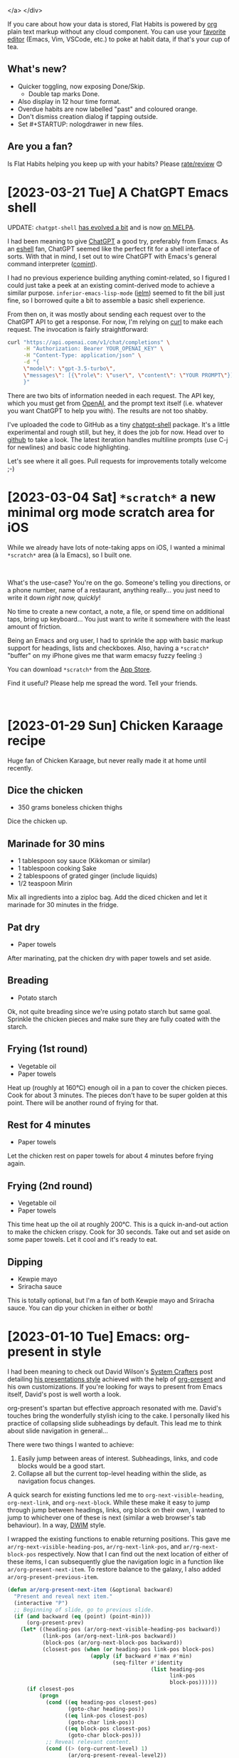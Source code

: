  </a>
</div>
#+END_EXPORT

If you care about how your data is stored, Flat Habits is powered by [[https://orgmode.org][org]] plain text markup without any cloud component. You can use your [[https://xenodium.com/frictionless-org-habits-on-ios/][favorite editor]] (Emacs, Vim, VSCode, etc.) to poke at habit data, if that's your cup of tea.

** What's new?

- Quicker toggling, now exposing Done/Skip.
  - Double tap marks Done.
- Also display in 12 hour time format.
- Overdue habits are now labelled "past" and coloured orange.
- Don't dismiss creation dialog if tapping outside.
- Set #+STARTUP: nologdrawer in new files.

**  Are you a fan?

Is Flat Habits helping you keep up with your habits? Please [[https://apps.apple.com/app/id1558358855?action=write-review][rate/review]] 😊

* [2023-03-21 Tue] A ChatGPT Emacs shell
:PROPERTIES:
:CUSTOM_ID: a-chatgpt-emacs-shell
:END:
UPDATE: =chatgpt-shell= [[https://xenodium.com/chatgpt-shell-available-on-melpa/][has evolved a bit]] and is now [[https://melpa.org/#/chatgpt-shell][on MELPA]].

I had been meaning to give [[https://openai.com/blog/chatgpt][ChatGPT]] a good try, preferably from Emacs. As an [[https://www.gnu.org/software/emacs/manual/html_mono/eshell.html][eshell]] fan, ChatGPT seemed like the perfect fit for a shell interface of sorts. With that in mind, I set out to wire ChatGPT with Emacs's general command interpreter ([[https://www.gnu.org/software/emacs/manual/html_node/emacs/Shell-Prompts.html][comint]]).

I had no previous experience building anything comint-related, so I figured I could just take a peek at an existing comint-derived mode to achieve a similar purpose. =inferior-emacs-lisp-mode= ([[https://www.gnu.org/software/emacs/manual/html_node/emacs/Lisp-Interaction.html][ielm]]) seemed to fit the bill just fine, so I borrowed quite a bit to assemble a basic shell experience.

From then on, it was mostly about sending each request over to the ChatGPT API to get a response. For now, I'm relying on [[https://curl.se/docs/manpage.html][curl]] to make each request. The invocation is fairly straightforward:

#+begin_src sh
  curl "https://api.openai.com/v1/chat/completions" \
       -H "Authorization: Bearer YOUR_OPENAI_KEY" \
       -H "Content-Type: application/json" \
       -d "{
       \"model\": \"gpt-3.5-turbo\",
       \"messages\": [{\"role\": \"user\", \"content\": \"YOUR PROMPT\"}]
       }"
#+end_src

There are two bits of information needed in each request. The API key, which you must get from [[https://openai.com/][OpenAI]], and the prompt text itself (i.e. whatever you want ChatGPT to help you with). The results are not too shabby.

#+ATTR_HTML: :width 80%
[[file:images/a-chatgpt-emacs-shell/chatgpt.gif]]

I've uploaded the code to GitHub as a tiny [[https://github.com/xenodium/chatgpt-shell][chatgpt-shell]] package. It's a little experimental and rough still, but hey, it does the job for now. Head over to [[https://github.com/xenodium/chatgpt-shell][github]] to take a look. The latest iteration handles multiline prompts (use C-j for newlines) and basic code highlighting.

Let's see where it all goes. Pull requests for improvements totally welcome ;-)

* [2023-03-04 Sat] =*scratch*= a new minimal org mode scratch area for iOS
:PROPERTIES:
:CUSTOM_ID: scratch-a-minimal-scratch-area
:END:
While we already have lots of note-taking apps on iOS, I wanted a minimal =*scratch*= area (à la Emacs), so I built one.

#+BEGIN_EXPORT html
<br/>
<div style="text-align: center;">
  <a href="https://apps.apple.com/app/id1671420139">
    <img src="../images/scratch-a-minimal-scratch-area/icon.png" alt="*scratch* icon" width="150px">
  </a>
</div>
#+END_EXPORT

What's the use-case? You're on the go. Someone's telling you directions, or a phone number, name of a restaurant, anything really... you just need to write it down /right now, quickly/!

No time to create a new contact, a note, a file, or spend time on additional taps, bring up keyboard... You just want to write it somewhere with the least amount of friction.

#+ATTR_HTML: :width 50%
[[file:images/scratch-a-minimal-scratch-area/scratch-download_no_audio_x2.6.webp]]

Being an Emacs and org user, I had to sprinkle the app with basic markup support for headings, lists and checkboxes. Also, having a =*scratch*= "buffer" on my iPhone gives me that warm emacsy fuzzy feeling :)

You can download =*scratch*= from the [[https://apps.apple.com/gb/app/scratch/id1671420139][App Store]].

Find it useful? Please help me spread the word. Tell your friends.

#+BEGIN_EXPORT html
<br/>
<div style="text-align: center;">
  <a href="https://apps.apple.com/app/id1671420139">
    <img src="../images/flat-habits-for-ios/download-on-app-store.png" alt="download-on-app-store.png" height="40px">
  </a>
</div>
#+END_EXPORT
* [2023-01-29 Sun] Chicken Karaage recipe
:PROPERTIES:
:CUSTOM_ID: chicken-karaage-recipe
:END:

Huge fan of Chicken Karaage, but never really made it at home until recently.

#+ATTR_HTML: :width 60%
[[file:images/chicken-karaage-recipe/frying.jpg]]

#+ATTR_HTML: :width 60%
[[file:images/chicken-karaage-recipe/fried.jpg]]

#+ATTR_HTML: :width 60%
[[file:images/chicken-karaage-recipe/dipping.jpg]]

#+ATTR_HTML: :width 60%
[[file:images/chicken-karaage-recipe/sauces.jpg]]

** Dice the chicken
- 350 grams boneless chicken thighs

Dice the chicken up.

** Marinade for 30 mins

- 1 tablespoon soy sauce (Kikkoman or similar)
- 1 tablespoon cooking Sake
- 2 tablespoons of grated ginger (include liquids)
- 1/2 teaspoon Mirin

Mix all ingredients into a ziploc bag. Add the diced chicken and let it marinade for 30 minutes in the fridge.

** Pat dry

- Paper towels

After marinating, pat the chicken dry with paper towels and set aside.

** Breading

- Potato starch

Ok, not quite breading since we're using potato starch but same goal. Sprinkle the chicken pieces and make sure they are fully coated with the starch.

** Frying (1st round)

- Vegetable oil
- Paper towels

Heat up (roughly at 160°C) enough oil in a pan to cover the chicken pieces. Cook for about 3 minutes. The pieces don't have to be super golden at this point. There will be another round of frying for that.

** Rest for 4 minutes

- Paper towels

Let the chicken rest on paper towels for about 4 minutes before frying again.

** Frying (2nd round)

- Vegetable oil
- Paper towels

This time heat up the oil at roughly 200°C. This is a quick in-and-out action to make the chicken crispy. Cook for 30 seconds. Take out and set aside on some paper towels. Let it cool and it's ready to eat.

** Dipping

- Kewpie mayo
- Sriracha sauce

This is totally optional, but I'm a fan of both Kewpie mayo and Sriracha sauce. You can dip your chicken in either or both!

* [2023-01-10 Tue] Emacs: org-present in style
:PROPERTIES:
:CUSTOM_ID: emacs-org-present-in-style
:END:
I had been meaning to check out David Wilson's [[https://systemcrafters.cc][System Crafters]] post detailing [[https://systemcrafters.net/emacs-tips/presentations-with-org-present/][his presentations style]] achieved with the help of [[https://github.com/rlister/org-present][org-present]] and his own customizations. If you're looking for ways to present from Emacs itself, David's post is well worth a look.

org-present's spartan but effective approach resonated with me. David's touches bring the wonderfully stylish icing to the cake. I personally liked his practice of collapsing slide subheadings by default. This lead me to think about slide navigation in general...

There were two things I wanted to achieve:

1. Easily jump between areas of interest. Subheadings, links, and code blocks would be a good start.
2. Collapse all but the current top-level heading within the slide, as navigation focus changes.

A quick search for existing functions led me to =org-next-visible-heading=, =org-next-link=, and =org-next-block=. While these make it easy to jump through jump between headings, links, org block on their own, I wanted to jump to whichever one of these is next (similar a web browser's tab behaviour). In a way, [[https://en.wikipedia.org/wiki/DWIM][DWIM]] style.

I wrapped the existing functions to enable returning positions. This gave me =ar/rg-next-visible-heading-pos=, =ar/rg-next-link-pos=, and =ar/rg-next-block-pos= respectively. Now that I can find out the next location of either of these items, I can subsequently glue the navigation logic in a function like =ar/org-present-next-item=. To restore balance to the galaxy, I also added =ar/org-present-previous-item=.

#+begin_src emacs-lisp :lexical no
  (defun ar/org-present-next-item (&optional backward)
    "Present and reveal next item."
    (interactive "P")
    ;; Beginning of slide, go to previous slide.
    (if (and backward (eq (point) (point-min)))
        (org-present-prev)
      (let* ((heading-pos (ar/org-next-visible-heading-pos backward))
             (link-pos (ar/org-next-link-pos backward))
             (block-pos (ar/org-next-block-pos backward))
             (closest-pos (when (or heading-pos link-pos block-pos)
                            (apply (if backward #'max #'min)
                                   (seq-filter #'identity
                                               (list heading-pos
                                                     link-pos
                                                     block-pos))))))
        (if closest-pos
            (progn
              (cond ((eq heading-pos closest-pos)
                     (goto-char heading-pos))
                    ((eq link-pos closest-pos)
                     (goto-char link-pos))
                    ((eq block-pos closest-pos)
                     (goto-char block-pos)))
              ;; Reveal relevant content.
              (cond ((> (org-current-level) 1)
                     (ar/org-present-reveal-level2))
                    ((eq (org-current-level) 1)
                     ;; At level 1. Collapse children.
                     (org-overview)
                     (org-show-entry)
                     (org-show-children)
                     (run-hook-with-args 'org-cycle-hook 'children))))
          ;; End of slide, go to next slide.
          (org-present-next)))))

  (defun ar/org-present-previous-item ()
    (interactive)
    (ar/org-present-next-item t))

  (defun ar/org-next-visible-heading-pos (&optional backward)
    "Similar to `org-next-visible-heading' but for returning position.

  Set BACKWARD to search backwards."
    (save-excursion
      (let ((pos-before (point))
            (pos-after (progn
                         (org-next-visible-heading (if backward -1 1))
                         (point))))
        (when (and pos-after (not (equal pos-before pos-after)))
          pos-after))))

  (defun ar/org-next-link-pos (&optional backward)
    "Similar to `org-next-visible-heading' but for returning position.

  Set BACKWARD to search backwards."
    (save-excursion
      (let* ((inhibit-message t)
             (pos-before (point))
             (pos-after (progn
                          (org-next-link backward)
                          (point))))
        (when (and pos-after (or (and backward (> pos-before pos-after))
                                 (and (not backward) (> pos-after pos-before))))
          pos-after))))

  (defun ar/org-next-block-pos (&optional backward)
    "Similar to `org-next-block' but for returning position.

  Set BACKWARD to search backwards."
    (save-excursion
      (when (and backward (org-babel-where-is-src-block-head))
        (org-babel-goto-src-block-head))
      (let ((pos-before (point))
            (pos-after (ignore-errors
                         (org-next-block 1 backward)
                         (point))))
        (when (and pos-after (not (equal pos-before pos-after)))
          ;; Place point inside block body.
          (goto-char (line-beginning-position 2))
          (point)))))

  (defun ar/org-present-reveal-level2 ()
    (interactive)
    (let ((loc (point))
          (level (org-current-level))
          (heading))
      (ignore-errors (org-back-to-heading t))
      (while (or (not level) (> level 2))
        (setq level (org-up-heading-safe)))
      (setq heading (point))
      (goto-char (point-min))
      (org-overview)
      (org-show-entry)
      (org-show-children)
      (run-hook-with-args 'org-cycle-hook 'children)
      (goto-char heading)
      (org-show-subtree)
      (goto-char loc)))
#+end_src

Beware, this was a minimal effort (with redundant code, duplication, etc) and should likely be considered a proof of concept of sorts, but the results look promising. You can see a demo in action.

#+ATTR_HTML: :width 80% :height 80%
[[file:images/emacs-org-present-in-style/org-navigate_x1.6.webp]]

While this was a fun exercise, I can't help but think there must be a cleaner way of doing it or there are existing packages that already do this for you. If you do know, I'd love to know.

Future versions of this code will likely be updated in [[https://github.com/xenodium/dotsies/blob/main/emacs/features/fe-org.el][my Emacs org config]].

** Update

Removed a bunch of duplication and now rely primarily on existing =org-next-visible-heading=, =org-next-link=, and =org-next-block=.

* [2023-01-08 Sun] Emacs: insert and render SF symbols
:PROPERTIES:
:CUSTOM_ID: emacs-insert-and-render-sf-symbols
:END:
About a week ago, I added an Emacs [[https://xenodium.com/emacs-macro-me-some-sf-symbols/][function to insert SF symbol names]]. This is specially useful for SwiftUI. I didn't bother too much with inserting symbols themselves since I hadn't figured out a way to render them for all buffers. That's now changed.

Christian Tietze and Alan Third both have useful posts in this space:

- [[http://idiocy.org/emacs-fonts-and-fontsets.html][Emacs, fonts and fontsets]]
- [[https://christiantietze.de/posts/2023/01/use-sf-pro-for-sf-symbols-everywhere-in-emacs/][Use San Francisco Font for SF Symbols Everywhere in Emacs]]

I'm currently using the following to render SF symbols in all buffers (macOS only):

#+begin_src emacs-lisp :lexical no
  ;; Enable rendering SF symbols on macOS.
  (when (memq system-type '(darwin))
    (set-fontset-font t nil "SF Pro Display" nil 'append))
#+end_src

Now that I can render SF symbols everywhere, I /may/ be more included to use them to spif things up.

I've added =sf-symbol-insert= to [[https://github.com/xenodium/dotsies/blob/main/emacs/ar/sf.el][sf.el]], let's see if usage sticks.

#+ATTR_HTML: :width 80% :height 80%
[[file:images/emacs-insert-and-render-sf-symbols/sf-insert-trimmed_x1.8.webp]]

* [2022-12-31 Sat] Emacs: Macro me some SF Symbols
:PROPERTIES:
:CUSTOM_ID: emacs-macro-me-some-sf-symbols
:END:
For inserting SF Symbols in SwiftUI, I typically rely on Apple's [[https://developer.apple.com/sf-symbols/][SF Symbols app]] to browse the symbols's catalog. Once I find a symbol I'm happy with, I copy its name and paste it into my Swift source. This works fairly well.

With Christian Tietze recently posting [[https://christiantietze.de/posts/2022/12/sf-symbols-emacs-tab-numbers/][how he rendered SF Symbols in Emacs]], I figured there may be a way to shift the above workflow to rely on Emacs completion instead. While I initially went down a rabbit hole to programmatically extract SF symbols (via something like [[https://github.com/SFSafeSymbols/SFSafeSymbols][SFSafeSymbols]]), I took a step back to rethink the strategy.

From the [[https://developer.apple.com/sf-symbols/][SF Symbols app]], one can select multiple symbols and copy/paste either the symbols themselves or their respective names. The catch is you can only copy disjointed data. That is, you can copy the symbols or their names, but not both in one go. Let's take a look at what the disjointed data looks like. I've pasted both under separate sections in an Emacs buffer.

#+ATTR_HTML: :width 60% :height 60%
[[file:images/emacs-macro-me-some-sf-symbols/disjointed.png]]


If I could rejoin these two sets, I would have a lookup table I could easily invoke from Emacs.

There are roughly 4500 symbols, so copying, pasting, along with text manipulation isn't manually feasible. Lucky for us, an Emacs [[https://www.gnu.org/software/emacs/manual/html_node/emacs/Keyboard-Macros.html][keyboard macro]] is the perfect hammer for this nail. You can see the macro in action below.

#+ATTR_HTML: :width 60% :height 60%
[[file:images/emacs-macro-me-some-sf-symbols/mini-macro_x1.6.webp]]

This looks fairly magical (and it is), but when you break it down into its building blocks, it's nothing more than recording your keystrokes and replaying them. Starting with the cursor at the beginning of =square.and.arrow.up=, these are the keystrokes we'd need to record:

- C-s :: [[https://www.gnu.org/software/emacs/manual/html_node/emacs/Basic-Isearch.html][iseach-forward]] to search for a character and jump to it
- = :: insert === so we jump to == Symbols ==
- <return> :: runs [[https://www.gnu.org/software/emacs/manual/html_node/emacs/Basic-Isearch.html][isearch-exit]] since we're done jumping.
- C-n :: =next-line=.
- C-a :: =beginning-of-line=.
- C-SPC :: =set-mark-command= to activate the region.
- C-f :: =forward-char= to select symbol.
- C-w :: =kill-ring-save= to cut/kill the symbol.
- C-u C-<space> :: =set-mark-command= (with prefix) to jump back to where we started before searching.
- C-y :: =yank= to yank/paste the symbol.
- C-<space> :: =set-mark-command= to activate the region.
- C-e :: =end-of-line= to select the entire line.
- " :: As a [[https://github.com/Fuco1/smartparens][smartparens]] user, inserting quote with region places quotes around selection.
- C-n :: =next-line=.
- C-a :: =beginning-of-line=. We are now at a strategic location where we can replay the above commands.

To start/end recording and executing keyboard macros, use:

- C-x ( :: [[https://www.gnu.org/software/emacs/manual/html_node/emacs/Basic-Keyboard-Macro.html][kmacro-start-macro]]
- C-x ) :: [[https://www.gnu.org/software/emacs/manual/html_node/emacs/Basic-Keyboard-Macro.html][kmacro-end-macro]]
- C-x e :: [[https://www.gnu.org/software/emacs/manual/html_node/emacs/Basic-Keyboard-Macro.html][kmacro-end-and-call-macro]] runs your macro. Press =e= immediately after to execute again.
- C-u 0 C-x e :: [[https://www.gnu.org/software/emacs/manual/html_node/emacs/Basic-Keyboard-Macro.html][kmacro-end-and-call-macro]] (with zero prefix) repeat until there is an error.

Our previous example ran on a handful of SF symbols. Let's bring out the big guns and run on the entire dataset. This time, we'll run the entire flow, including macro creation and executing until there is an error (i.e. process the whole lot).

#+ATTR_HTML: :width 90% :height 90%
[[file:images/emacs-macro-me-some-sf-symbols/sf-symbol-no-mouse-short_x1.4.webp]]

Now that we have our data joined, we can feed it to the humble [[https://www.gnu.org/software/emacs/manual/html_node/elisp/Completion.html][completing-read]].

#+ATTR_HTML: :width 60% :height 60%
[[file:images/emacs-macro-me-some-sf-symbols/sf-symbols-insert-name.png]]

It's worth highlighting that to render SF Symbols in Emacs, we must [[https://christiantietze.de/posts/2022/12/sf-symbols-emacs-tab-numbers/][propertize our text with one of the macOS SF fonts]], for example "SF Pro".

With all the pieces in place, let's use our new function to insert SF symbol names in a SwiftUI snippet. Since we're using =completing-read= we can fuzzy search our lookups with our favorite completion frameworks (in my case via [[https://github.com/abo-abo/swiper][ivy]]).

#+ATTR_HTML: :width 90% :height 90%
[[file:images/emacs-macro-me-some-sf-symbols/sf-search_x1.2.webp]]

While this post is macOS-specific, it gives a taste of how powerful Emacs [[https://www.gnu.org/software/emacs/manual/html_node/emacs/Keyboard-Macros.html][keyboard macros]] can be. Be sure to check out [[https://emacsrocks.com/e05.html][Emacs Rocks! Episode 05: Macros in style]] and [[https://www.masteringemacs.org/article/keyboard-macros-are-misunderstood][Keyboard Macros are Misunderstood - Mastering Emacs]]. For those that dabble in elisp, you can appreciate how handy  [[https://www.gnu.org/software/emacs/manual/html_node/elisp/Completion.html][completing-read]] is with very little code.

The full source to [[https://github.com/xenodium/dotsies/blob/main/emacs/ar/sf.el][sf-symbol-insert-name]] is available in my [[https://github.com/xenodium/dotsies/][Emacs config repo]]. The function is fairly bare bones and has had fairly little testing. Patches totally welcome.

** Update
There is some redundancy in the snippet I had forgotten to remove. Either way, latest version at [[https://github.com/xenodium/dotsies/blob/main/emacs/ar/sf.el][sf.el]].

* [2022-12-18 Sun] Emacs: ffmpeg and macOS aliasing commands
:PROPERTIES:
:CUSTOM_ID: emacs-ffmpeg-and-macos-alias-commands
:END:
On a recent mastodon [[https://twit.social/@chris_spackman/109531700714365786][post]], Chris Spackman mentioned he uses Emacs to save [[https://ffmpeg.org/][ffmpeg]] commands he's figured out for later usage. Emacs is great for this kind of thing. I've tried different approaches over time and eventually landed on [[https://github.com/xenodium/dwim-shell-command][dwim-shell-command]], a small package I wrote. Like Chris, I also wanted a way to invoke magical incantations of known shell commands without having to remember all the details.

Chris's post reminded me of a few use-cases I'd been meaning to add DWIM shell commands for.

*** ffmpeg

1. Trimming seconds from videos
   - =dwim-shell-commands-video-trim-beginning= using:
     #+begin_src sh
       ffmpeg -i '<<f>>' -y -ss <<Seconds:5>> -c:v copy -c:a copy '<<fne>>_trimmed.<<e>>'
     #+end_src
   - =dwim-shell-commands-video-trim-end= using:
     #+begin_src sh
       ffmpeg -sseof -<<Seconds:5>> -i '<<f>>' -y -c:v copy -c:a copy '<<fne>>_trimmed.<<e>>'
     #+end_src

     Side-node: The =<<Seconds:5>>= placeholder is recognized as a query, so Emacs will prompt you for a numeric value.
2. Extracting audio from videos
   - =dwim-shell-commands-video-to-mp3= using:
     #+begin_src sh
       ffmpeg -i '<<f>>' -vn -ab 128k -ar 44100 -y '<<fne>>.mp3'
     #+end_src

With these new dwim shell commands added, I can easily apply them one after the other. No need to remember command details.

#+ATTR_HTML: :width 60% :height 60%
[[file:images/emacs-ffmpeg-and-macos-alias-commands/trim_convert_mp3_x1.4.webp]]

*** macOS aliases

After rebuilding Emacs via the wonderful [[https://github.com/d12frosted/homebrew-emacs-plus][emacs-plus]], I recently broke my existing =/Applications/Emacs.app= alias. No biggie, one can easily add a [[https://support.apple.com/en-gb/guide/mac-help/mchlp1046/mac][new one alias from macOS Finder]], but I've been wanting to do it from Emacs. Turns out there's a bit of AppleScript we can turn into a more memorale command like =dwim-shell-commands-macos-make-finder-alias=:

#+begin_src sh
  osascript -e 'tell application \"Finder\" to make alias file to POSIX file \"<<f>>\" at POSIX file \"%s\"'
#+end_src

It's highly unlikely I'll remember the AppleScript snippet (are there better ways?), but I'll easily find and invoke my new command with fuzzy searching:

#+ATTR_HTML: :width 80% :height 80%
[[file:images/emacs-ffmpeg-and-macos-alias-commands/make-emacs-alias_x1.4.webp]]

*** Included in dwim-shell-command

All of these are now included in [[https://github.com/xenodium/dwim-shell-command/blob/main/dwim-shell-commands.el][dwim-shell-commands.el]], which you can optionally load after installing [[https://github.com/xenodium/dwim-shell-command][dwim-shell-command]] from [[https://melpa.org/#/dwim-shell-command][MELPA]].
* [2022-12-12 Mon] Emacs: Context-aware yasnippets
:PROPERTIES:
:CUSTOM_ID: emacs-generate-a-swift-initializer
:END:
Back in 2020, I wrote a semi-automatic [[https://github.com/joaotavora/yasnippet][yasnippet]] to [[https://xenodium.com/smarter-snippets/][generate Swift initializers]]. I say semi-automatic because it could have been a little smarter. While it helped generate some of the code, what I really wanted was full context-aware generation. The Swift struct already had a few properties defined, so a smarter yasnippet should have been able to use this info for code generation.

#+ATTR_HTML: :width 60% :height 60%
[[file:images/smarter-snippets/snippet.gif]]

With an extra push, we could have written a smarter yasnippet, but it may require a fair bit of parsing logic. Fast forward to today, and bringing context-awareness seems like the right match for [[https://tree-sitter.github.io/tree-sitter/][Tree-sitter]]. While Tree-sitter can enable faster and more reliable syntax-highlighting in our beloved text editor, it can also power smarter tools. It does so by exposing a semantic snapshot of our source code using a syntax tree.

Let's see how we can use Tree-sitter to realise our original yasnippet vision. We'll start with the same struct snippet we used back in 2020. The goal is to generate an initializer using the existing definitions.

#+begin_src swift
  struct Coordinate {
    public let x: Int
    public let y: Int
    public let z: Int
  }
#+end_src

While Emacs will [[https://lists.gnu.org/archive/html/emacs-devel/2022-11/msg01443.html][will soon ship its own Tree-sitter integration]], I've opted to try out the [[https://github.com/emacs-tree-sitter/elisp-tree-sitter][emacs-tree-sitter]] package as Swift support is currently included in [[https://github.com/emacs-tree-sitter/tree-sitter-langs][tree-sitter-langs]].

I have much to learn much about Tree-sitter syntax trees, but the package ships with a handy tool to dump the tree via =tree-sitter-debug-mode=.

#+ATTR_HTML: :width 90% :height 90%
[[file:images/emacs-generate-a-swift-initializer/syntax-tree.png]]

With a syntax tree in mind, one can craft a query to semantically extract parts of the code. In our case, we want property names and types.
I've yet to get acquainted with Tree-sitter's [[https://tree-sitter.github.io/tree-sitter/using-parsers#query-syntax][query syntax]], but the package also ships with another handy tool that helps view query results via =tree-sitter-query-builder=.

#+ATTR_HTML: :width 90% :height 90%
[[file:images/emacs-generate-a-swift-initializer/query-builder.png]]

The following query extracts all the =let properties= in file. You can see the builder in action above, highlighting our query results.

#+begin_src
  (struct_declaration (constant_declaration (identifier) @name (type) @value))
#+end_src

If we want to be more thorough, we should likely cater for classes, vars, int/string literals, etc. so the query needs to be extended as follows. I'm sure it can be written differently, but for now, it does the job.

#+begin_src
  (struct_declaration (variable_declaration (identifier) @name (type) @type))
  (struct_declaration (variable_declaration (identifier) @name (string) @value))
  (struct_declaration (variable_declaration (identifier) @name (number) @value))
  (struct_declaration (constant_declaration (identifier) @name (type) @value))
  (struct_declaration (constant_declaration (identifier) @name (string) @value))
  (struct_declaration (constant_declaration (identifier) @name (number) @value))
  (class_declaration (variable_declaration (identifier) @name (type) @type))
  (class_declaration (variable_declaration (identifier) @name (string) @value))
  (class_declaration (variable_declaration (identifier) @name (number) @value))
  (class_declaration (constant_declaration (identifier) @name (type) @type))
  (class_declaration (constant_declaration (identifier) @name (string) @value))
  (class_declaration (constant_declaration (identifier) @name (number) @value))
#+end_src

Now that we got our Tree-sitter query sorted, let's write a little elisp to extract the info we need from the generated tree. We'll write a =swift-class-or-struct-vars-at-point= function to extract the struct (or class) at point and subsequently filter its property names/types using our query. To simplify the result, we'll return a list of alists.

#+begin_src emacs-lisp :lexical no
  (defun swift-class-or-struct-vars-at-point ()
    "Return a list of class or struct vars in the form '(((name . \"foo\") (type . \"Foo\")))."
    (cl-assert (seq-contains local-minor-modes 'tree-sitter-mode) "tree-sitter-mode not enabled")
    (let* ((node (or (tree-sitter-node-at-point 'struct_declaration)
                     (tree-sitter-node-at-point 'class_declaration)))
           (vars)
           (var))
      (unless node
        (error "Neither in class nor struct"))
      (mapc
       (lambda (item)
         (cond ((eq 'identifier
                    (tsc-node-type (cdr item)))
                (when var
                  (setq vars (append vars (list var))))
                (setq var (list (cons 'name (tsc-node-text
                                             (cdr item))))))
               ((eq 'type
                    (tsc-node-type (cdr item)))
                (setq var (map-insert var 'type (tsc-node-text
                                                 (cdr item)))))
               ((eq 'string
                    (tsc-node-type (cdr item)))
                (setq var (map-insert var 'type "String")))
               ((eq 'number
                    (tsc-node-type (cdr item)))
                (setq var (map-insert var 'type "Int")))
               (t (message "%s" (tsc-node-type (cdr item))))))
       (tsc-query-captures
        (tsc-make-query tree-sitter-language
                        "(struct_declaration (variable_declaration (identifier) @name (type) @type))
                         (struct_declaration (variable_declaration (identifier) @name (string) @value))
                         (struct_declaration (variable_declaration (identifier) @name (number) @value))
                         (struct_declaration (constant_declaration (identifier) @name (type) @value))
                         (struct_declaration (constant_declaration (identifier) @name (string) @value))
                         (struct_declaration (constant_declaration (identifier) @name (number) @value))
                         (class_declaration (variable_declaration (identifier) @name (type) @type))
                         (class_declaration (variable_declaration (identifier) @name (string) @value))
                         (class_declaration (variable_declaration (identifier) @name (number) @value))
                         (class_declaration (constant_declaration (identifier) @name (type) @type))
                         (class_declaration (constant_declaration (identifier) @name (string) @value))
                         (class_declaration (constant_declaration (identifier) @name (number) @value))")
        node nil))
      (when var
        (setq vars (append vars (list var))))
      vars))
#+end_src

#+RESULTS:
: (((type . "Int") (name . "x"))
:  ((type . "Int") (name . "y"))
:  ((type . "Int") (name . "z")))

Finally, we write a function to generate a Swift initializer from our property list.

#+begin_src emacs-lisp :lexical no
  (defun swift-class-or-struct-initializer-text (vars)
    "Generate a Swift initializer from property VARS."
    (cl-assert (seq-contains local-minor-modes 'tree-sitter-mode) "tree-sitter-mode not enabled")
    (format
     (string-trim
      "
  init(%s) {
    %s
  }")
     (seq-reduce (lambda (reduced var)
                   (format "%s%s%s: %s"
                           reduced
                           (if (string-empty-p reduced)
                               "" ", ")
                           (map-elt var 'name)
                           (map-elt var 'type)))
                 vars "")
     (string-join
      (mapcar (lambda (var)
                (format "self.%s = %s"
                        (map-elt var 'name)
                        (map-elt var 'name)))
              vars)
      "\n  ")))
#+end_src
#+RESULTS:
: init(x: Int, y: Int, z: Int) {
:   self.x = x
:   self.y = y
:   self.z = z
: }

We're so close now. All we need is a simple way invoke our code generator. We can use yasnippet for that, making =init= our expandable keyword.

#+begin_src
  # -*- mode: snippet -*-
  # name: init all
  # key: init
  # --
  `(swift-class-or-struct-initializer-text (swift-class-or-struct-vars-at-point))`
#+end_src

And with all that, we've got our yasnippet vision accomplished!

#+ATTR_HTML: :width 60% :height 60%
[[file:images/emacs-generate-a-swift-initializer/init-sitter_x2.webp]]

Be sure to check out this year's relevant [[https://emacsconf.org/][EmacsConf]] talk: [[https://emacsconf.org/2022/talks/treesitter/][Tree-sitter beyond syntax highlighting]].

All code is now pushed to my [[https://github.com/xenodium/dotsies/commit/9a44606935e8d57d7b3bde2d8d051defbf254a9e][config repo]]. By the way, I'm not super knowledgable of neither yasnippet nor Tree-sitter. Improvements are totally welcome. Please reach out on the [[https://indieweb.social/@xenodium][Fediverse]] if you have suggestions!

** Update
[[https://gitlab.com/woolsweater][Josh Caswell]] kindly pointed out a couple of interesting items:

  1. tree-sitter-langs's [[https://www.reddit.com/r/emacs/comments/zkb7aq/comment/izzjx3l/][Swift grammar is fairly outdated/incomplete]].
  2. There are more up-to-date Swift grammar implementations currently available:
     - [[https://gitlab.com/woolsweater/tree-sitter-swifter][tree-sitter-swifter]] (by Josh Caswell himself)
     - [[https://github.com/alex-pinkus/tree-sitter-swift][tree-sitter-swift]] (by [[https://twitter.com/alexpinkus][Alex Pinkus]])

* [2022-11-13 Sun] Emacs: quickly killing processes
:PROPERTIES:
:CUSTOM_ID: emacs-quick-kill-process
:END:
Every so often, I need to kill the odd unresponsive process. While I really like =proced= (check out Mickey Petersen's [[https://www.masteringemacs.org/article/displaying-interacting-processes-proced][article]]), I somehow find myself using macOS's [[https://support.apple.com/en-bw/guide/activity-monitor/actmaea30277/mac][Activity Monitor]] to this purpose. Kinda odd, considering I prefer to do these kinds of things from Emacs.

What I'd really like is a way to quickly fuzzy search a list of active processes and choose the unresponsive culprid, using my preferred completion frontend (in my case [[https://github.com/abo-abo/swiper][ivy]]).

#+ATTR_HTML: :width 95% :height 95%
[[file:images/emacs-quick-kill-process/kill_x1.8.webp]]

The function below gives us a fuzzy-searchable process utility. While we could use =ivy-read= directly in our implementation, we're better of using [[https://www.gnu.org/software/emacs/manual/html_node/elisp/Completion.html][completing-read]] to remain compatible with other completion frameworks. I'm a big fan of the humble =completing-read=. You feed it a list of candidates and it prompts users to pick one.

To build our process list, we can lean on =proced='s own source: =proced-process-attributes=. We transform its output to an [[https://www.gnu.org/software/emacs/manual/html_node/elisp/Association-Lists.html][alist]], formatting the visible keys to contain the process id, owner, command name, and the command line which invoked the process. Once a process is chosen, we can send a kill signal using  +signal-process+ [[https://github.com/xenodium/dwim-shell-command][dwim-shell-command]] and our /job is done/.

#+begin_src emacs-lisp :lexical no
  (require 'dwim-shell-command)
  (require 'map)
  (require 'proced)
  (require 'seq)

  (defun dwim-shell-commands-kill-process ()
    "Select and kill process."
    (interactive)
    (let* ((pid-width 5)
           (comm-width 25)
           (user-width 10)
           (processes (proced-process-attributes))
           (candidates
            (mapcar (lambda (attributes)
                      (let* ((process (cdr attributes))
                             (pid (format (format "%%%ds" pid-width) (map-elt process 'pid)))
                             (user (format (format "%%-%ds" user-width)
                                           (truncate-string-to-width
                                            (map-elt process 'user) user-width nil nil t)))
                             (comm (format (format "%%-%ds" comm-width)
                                           (truncate-string-to-width
                                            (map-elt process 'comm) comm-width nil nil t)))
                             (args-width (- (window-width) (+ pid-width user-width comm-width 3)))
                             (args (map-elt process 'args)))
                        (cons (if args
                                  (format "%s %s %s %s" pid user comm (truncate-string-to-width args args-width nil nil t))
                                (format "%s %s %s" pid user comm))
                              process)))
                    processes))
           (selection (map-elt candidates
                               (completing-read "kill process: "
                                                (seq-sort
                                                 (lambda (p1 p2)
                                                   (string-lessp (nth 2 (split-string (string-trim (car p1))))
                                                                 (nth 2 (split-string (string-trim (car p2))))))
                                                 candidates) nil t)))
           (prompt-title (format "%s %s %s"
                                 (map-elt selection 'pid)
                                 (map-elt selection 'user)
                                 (map-elt selection 'comm))))
      (when (y-or-n-p (format "Kill? %s" prompt-title))
        (dwim-shell-command-on-marked-files
         (format "Kill %s" prompt-title)
         (format "kill -9 %d" (map-elt selection 'pid))
         :utils "kill"
         :error-autofocus t
         :silent-success t))))
#+end_src

I've pushed =dwim-shell-commands-kill-process= to my +[[https://github.com/xenodium/dotsies/][config]]+ [[https://github.com/xenodium/dwim-shell-command/commit/b98f45c7901446cf1ab60be2ab648c623e774427][dwim-shell-commands.el]]. Got suggestions? Alternatives? Lemme know.

** Update

I've moved =dwim-shell-commands-kill-process= from my Emacs [[https://github.com/xenodium/dotsies][config]] to [[https://github.com/xenodium/dwim-shell-command/blob/main/dwim-shell-commands.el][dwim-shell-commands.el]]. A few advantages:

- Killing processes is now async.
- Should anything go wrong, an error message is now accessible.
- You can easily install via [[https://melpa.org/#/dwim-shell-command][MELPA]].

If you prefer the previous version (without a dependency on [[https://github.com/xenodium/dwim-shell-command][dwim-shell-command]]), have a look at the [[https://github.com/xenodium/dotsies/commit/eac4f892eab7a80740ee8ce0c727381886442fb6][initial commit]].

* [2022-11-06 Sun] Hey Emacs, change the default macOS app for...
:PROPERTIES:
:CUSTOM_ID: hey-emacs-change-the-default-macos-app-for
:END:
A few weeks ago, I [[https://xenodium.com/emacs-open-with-macos-app/][added an "open with"]] command to [[https://github.com/xenodium/dwim-shell-command/blob/main/dwim-shell-commands.el][dwim-shell-commands.el]]. It's pretty handy for opening files using an external app (ie. not Emacs) other than the default macOS one.

=dwim-shell-commands-macos-open-with= and =dwim-shell-commands-open-externally= are typically enough for me to handle opening files outside of Emacs. But every now and then I'd like to change the default macOS app associated with specific file types. Now this isn't particularly challenging in macOS, but it does require a little navigating to get to the right place to change this default setting.

Back in March 2020, I [[https://twitter.com/xenodium/status/1242879439932923909][tweeted]] about [[https://github.com/moretension/duti][duti]]: a command-line utility capable of setting default applications for various document types on macOS. While I liked the ability to change default apps from the command-line, the habit never quite stuck.

Fast forward to 2022. I've been revisiting lots of my command-line usages (specially those that never stuck) and making them more accessible from Emacs via [[https://github.com/xenodium/dwim-shell-command][dwim-shell-command]]. I seldom change default apps on macOS, so my brain forgets about =duti= itself, let alone its arguments, order, etc. But with a dwim shell command like =dwim-shell-commands-macos-set-default-app=, I can easily invoke the command via [[https://github.com/abo-abo/swiper][swiper]]'s =counsel-M-x= fuzzy terms: /"dwim set"/.

#+ATTR_HTML: :width 95% :height 95%
[[file:images/hey-emacs-change-the-default-macos-app-for/set-default_x1.3.webp]]

As an added bonus, I get to reuse =dwim-shell-commands--macos-apps= from "open with" to quickly pick the new default app, making the whole experience pretty snappy.

#+begin_src emacs-lisp :lexical no
  (defun dwim-shell-commands-macos-set-default-app ()
    "Set default app for file(s)."
    (interactive)
    (let* ((apps (dwim-shell-commands-macos-apps))
           (selection (progn
                        (cl-assert apps nil "No apps found")
                        (completing-read "Set default app: " apps nil t))))
      (dwim-shell-command-on-marked-files
       "Set default app"
       (format "duti -s \"%s\" '<<e>>' all"
               (string-trim
                (shell-command-to-string (format "defaults read '%s/Contents/Info.plist' CFBundleIdentifier"
                                                 (map-elt apps selection)))))
       :silent-success t
       :no-progress t
       :utils "duti")))

  (defun dwim-shell-commands--macos-apps ()
    "Return alist of macOS apps (\"Emacs\" . \"/Applications/Emacs.app\")."
    (mapcar (lambda (path)
              (cons (file-name-base path) path))
            (seq-sort
             #'string-lessp
             (seq-mapcat (lambda (paths)
                           (directory-files-recursively
                            paths "\\.app$" t (lambda (path)
                                               (not (string-suffix-p ".app" path)))))
                         '("/Applications" "~/Applications" "/System/Applications")))))
#+end_src

As usual, I've added =dwim-shell-commands-macos-set-default-app= to [[https://github.com/xenodium/dwim-shell-command/blob/main/dwim-shell-commands.el][dwim-shell-commands.el]], which you can install via [[https://melpa.org/#/dwim-shell-command][MELPA]].

Did you find this tiny integration useful? Check out [[https://xenodium.com/hey-emacs-where-did-i-take-that-photo/][Hey Emacs, where did I take that photo?]]

* [2022-11-02 Wed] Hey Emacs, where did I take that photo?
:PROPERTIES:
:CUSTOM_ID: hey-emacs-where-did-i-take-that-photo
:END:
I was recently browsing through an old archive of holiday photos (from [[https://www.gnu.org/software/emacs/manual/html_node/emacs/Dired.html][dired]] of course). I wanted to know where the photo was taken, which got me interested in extracting [[https://en.wikipedia.org/wiki/Exif][Exif]] metadata.

Luckily the [[https://exiftool.org/][exiftool]] command line utility does the heavy lifting when it comes to extracting metadata. Since I want it quickly accessible from Emacs (in either dired or current buffer), a tiny elisp snippet would give me just that (via [[https://github.com/xenodium/dwim-shell-command][dwim-shell-command]]).

#+ATTR_HTML: :width 95% :height 95%
[[file:images/hey-emacs-where-did-i-take-that-photo/dwim-exif_x1.3.webp]]

#+begin_src emacs-lisp :lexical no
  (defun dwim-shell-commands-image-exif-metadata ()
    "View EXIF metadata in image(s)."
    (interactive)
    (dwim-shell-command-on-marked-files
     "View EXIF"
     "exiftool '<<f>>'"
     :utils "exiftool"))
#+end_src

The above makes all Exif metadata easily accessible, including the photo's GPS coordinates. But I haven’t quite answered the original question. Where did I take the photo? I now know the coordinates, but I can’t realistically deduce neither the country nor city unless I /manually/ feed these values to a reverse geocoding service like [[https://www.openstreetmap.org/][OpenStreetMap]]. /Manually/ you say? This is Emacs, so we can throw more elisp glue at the problem, mixed in with a little shell script, and presto! We've now automated the process of extracting metadata, reverse geocoding, and displaying the photo's address in the minibuffer. Pretty nifty.

#+ATTR_HTML: :width 95% :height 95%
[[file:images/hey-emacs-where-did-i-take-that-photo/minibuffer-address_x1.3.webp]]

#+begin_src emacs-lisp :lexical no
  (defun dwim-shell-commands-image-reverse-geocode-location ()
    "Reverse geocode image(s) location."
    (interactive)
    (dwim-shell-command-on-marked-files
     "Reverse geocode"
     "lat=\"$(exiftool -csv -n -gpslatitude -gpslongitude '<<f>>' | tail -n 1 | cut -s -d',' -f2-2)\"
      if [ -z \"$lat\" ]; then
        echo \"no latitude\"
        exit 1
      fi
      lon=\"$(exiftool -csv -n -gpslatitude -gpslongitude '<<f>>' | tail -n 1 | cut -s -d',' -f3-3)\"
      if [ -z \"$lon\" ]; then
        echo \"no longitude\"
        exit 1
      fi
      json=$(curl \"https://nominatim.openstreetmap.org/reverse?format=json&accept-language=en&lat=${lat}&lon=${lon}&zoom=18&addressdetails=1\")
      echo \"json_start $json json_end\""
     :utils '("exiftool" "curl")
     :silent-success t
     :error-autofocus t
     :on-completion
     (lambda (buffer)
       (with-current-buffer buffer
         (goto-char (point-min))
         (let ((matches '()))
           (while (re-search-forward "^json_start\\(.*?\\)json_end" nil t)
             (push (match-string 1) matches))
           (message "%s" (string-join (seq-map (lambda (json)
                                                 (map-elt (json-parse-string json :object-type 'alist) 'display_name))
                                               matches)
                                      "\n")))
         (kill-buffer buffer)))))
#+end_src

Displaying the photo's address in the minibuffer is indeed pretty nifty, but what if I’d like to drop a pin in a map for further exploration? This is actually simpler, as there's no need for reverse geocoding. Following a similar recipe, we merely construct an [[https://www.openstreetmap.org/][OpenStreetMap]] URL and open it in our favourite browser.

#+ATTR_HTML: :width 95% :height 95%
[[file:images/hey-emacs-where-did-i-take-that-photo/photo-map_x1.4.webp]]

#+begin_src emacs-lisp :lexical no
  (defun dwim-shell-commands-image-browse-location ()
    "Open image(s) location in browser."
    (interactive)
    (dwim-shell-command-on-marked-files
     "Browse location"
     "lat=\"$(exiftool -csv -n -gpslatitude -gpslongitude '<<f>>' | tail -n 1 | cut -s -d',' -f2-2)\"
      if [ -z \"$lat\" ]; then
        echo \"no latitude\"
        exit 1
      fi
      lon=\"$(exiftool -csv -n -gpslatitude -gpslongitude '<<f>>' | tail -n 1 | cut -s -d',' -f3-3)\"
      if [ -z \"$lon\" ]; then
        echo \"no longitude\"
        exit 1
      fi
      if [[ $OSTYPE == darwin* ]]; then
        open \"http://www.openstreetmap.org/?mlat=${lat}&mlon=${lon}&layers=C\"
      else
        xdg-open \"http://www.openstreetmap.org/?mlat=${lat}&mlon=${lon}&layers=C\"
      fi"
     :utils "exiftool"
     :error-autofocus t
     :silent-success t))
#+end_src

Got suggestions? Improvements? All three functions are now included in [[https://github.com/xenodium/dwim-shell-command/blob/main/dwim-shell-commands.el][dwim-shell-commands.el]] as part of [[https://github.com/xenodium/dwim-shell-command][dwim-shell-command]]. Pull requests totally welcome ;)

* [2022-10-24 Mon] Emacs: A welcoming experiment
:PROPERTIES:
:CUSTOM_ID: emacs-a-welcoming-experiment
:END:
The =*scratch*= buffer is the first thing I see when I launch an Emacs session. Coupled with [[https://github.com/Fanael/persistent-scratch][persistent-scratch]], it's served me well over the years. I gotta say though, my scratch buffer accumulates random bits and often becomes a little messy. It's not the most visually appealing landing buffer when launching Emacs. But who cares, I'm only a =C-x b= binding away from invoking =ivy-switch-buffer= to get me wherever I need to be. It's powered by =ivy-use-virtual-buffers=, which remembers recent files across sessions.

Having said all of this, I recently ran into u/pearcidar43's [[https://www.reddit.com/r/unixporn/comments/yamj5f/exwm_emacs_is_kinda_comfy_as_a_wm/][post]] showcasing a wonderful Emacs banner. Lucky for us, they [[https://www.reddit.com/r/unixporn/comments/yamj5f/comment/itfusm0/?utm_source=share&utm_medium=web2x&context=3][shared]] the [[https://github.com/TanbinIslam43/mydotfiles/blob/main/.doom.d/emacs.png][image]], so I got curious about building a minimal welcome buffer of sorts. Nothing fancy, the only requirements being to load quickly and enable me to get on with my =C-x b= ritual. Throw in a little bonus to exit quickly by pressing just =q= if I so desire.

#+ATTR_HTML: :width 95% :height 95%
[[file:images/emacs-a-welcoming-experiment/welcome-minimal_x0.5.webp]]

I didn't know a whole lot on how to go about it, so I took a peak at [[https://github.com/emacs-dashboard/emacs-dashboard][emacs-dashboard]] for inspiration. Turns out, I needed little code to get
the desired effect in my =early-init.el=:

#+begin_src emacs-lisp :lexical no
  (defun ar/show-welcome-buffer ()
    "Show *Welcome* buffer."
    (with-current-buffer (get-buffer-create "*Welcome*")
      (setq truncate-lines t)
      (let* ((buffer-read-only)
             (image-path "~/.emacs.d/emacs.png")
             (image (create-image image-path))
             (size (image-size image))
             (height (cdr size))
             (width (car size))
             (top-margin (floor (/ (- (window-height) height) 2)))
             (left-margin (floor (/ (- (window-width) width) 2)))
             (prompt-title "Welcome to Emacs!"))
        (erase-buffer)
        (setq mode-line-format nil)
        (goto-char (point-min))
        (insert (make-string top-margin ?\n ))
        (insert (make-string left-margin ?\ ))
        (insert-image image)
        (insert "\n\n\n")
        (insert (make-string (floor (/ (- (window-width) (string-width prompt-title)) 2)) ?\ ))
        (insert prompt-title))
      (setq cursor-type nil)
      (read-only-mode +1)
      (switch-to-buffer (current-buffer))
      (local-set-key (kbd "q") 'kill-this-buffer)))

  (setq initial-scratch-message nil)
  (setq inhibit-startup-screen t)

  (when (< (length command-line-args) 2)
    (add-hook 'emacs-startup-hook (lambda ()
                                    (when (display-graphic-p)
                                      (ar/show-welcome-buffer)))))
#+end_src

This being Emacs, I can bend it as far as needed. In my case, I didn't need much, so I can probably stop here. It was a fun experiment. I'll even [[https://github.com/xenodium/dotsies/commit/90c689def913a9bccdd408ef609c7f99a5cce1fb][try using it]] for a little while and see if it sticks. I'm sure there's plenty more that could be handled (edge cases, resizes, etc.), but if you want something more established, consider something like [[https://github.com/emacs-dashboard/emacs-dashboard][emacs-dashboard]] instead. I haven't used it myself, but is [[https://melpa.org/#/dashboard][pretty popular]].

* [2022-10-14 Fri] Emacs: Open with macOS app
:PROPERTIES:
:CUSTOM_ID: emacs-open-with-macos-app
:END:
On a recent Reddit [[https://www.reddit.com/r/emacs/comments/y2dfma/comment/is4ygl8/?utm_source=share&utm_medium=web2x&context=3][comment]], tdstoff7 asked if I had considered writing an "Open with" DWIM shell command for those times one would like to open a file externally using an app other than the default. I hadn't, but nice idea.

Take images as an example. Though Emacs can display them quickly, I also open images externally using the default app ([[https://en.wikipedia.org/wiki/Preview_(macOS)][Preview]] in my case). But then there are those times when I'd like to open with a different app for editing (maybe something like GIMP). It'd be nice to quickly choose which app to open with.

#+ATTR_HTML: :width 80% :height 80%
[[file:images/emacs-open-with-macos-app/open-with_x2.webp]]

There isn't much to the code. Get a list of apps, ask user to pick one (via [[https://www.gnu.org/software/emacs/manual/html_node/elisp/Programmed-Completion.html][completing-read]]), and launch the external app via =dwim-shell-command-on-marked-files=.

There's likely a better way of getting a list of available apps (happy to take suggestions), but searching in "/Applications" "~/Applications" and "/System/Applications" does the job for now.

#+begin_src emacs-lisp :lexical no
  (defun dwim-shell-commands-macos-open-with ()
    "Convert all marked images to jpg(s)."
    (interactive)
    (let* ((apps (seq-sort
                  #'string-lessp
                  (seq-mapcat (lambda (paths)
                                (directory-files-recursively
                                 paths "\\.app$" t (lambda (path)
                                                    (not (string-suffix-p ".app" path)))))
                              '("/Applications" "~/Applications" "/System/Applications"))))
           (selection (progn
                        (cl-assert apps nil "No apps found")
                        (completing-read "Open with: "
                                         (mapcar (lambda (path)
                                                   (propertize (file-name-base path) 'path path))
                                                 apps)))))
      (dwim-shell-command-on-marked-files
       "Open with"
       (format "open -a '%s' '<<*>>'" (get-text-property 0 'path selection))
       :silent-success t
       :no-progress t
       :utils "open")))
#+end_src

=dwim-shell-commands-macos-open-with= is now included in [[https://github.com/xenodium/dwim-shell-command][dwim-shell-command]], available on [[https://melpa.org/#/dwim-shell-command][melpa]]. What other uses can you find for it?

* [2022-10-12 Wed] Improving on Emacs macOS sharing
:PROPERTIES:
:CUSTOM_ID: emacs-macos-sharing-dwim-style-improved
:END:
A quick follow-up to [[https://xenodium.com/emacs-macos-share-from-dired-dwim-style/][Emacs: macOS sharing (DWIM style)]]... Though functional, the implementation had a couple of drawbacks.

Tohiko [[https://www.reddit.com/r/emacs/comments/y1tneh/comment/is0pgkf][noticed fullscreen wasn't working at all]] while Calvin [[https://lobste.rs/s/qga1px/emacs_macos_sharing_dwim_style#c_safiuw][proposed enumeration for tighter Emacs integration]].

Calvin's suggestion enables using [[https://www.gnu.org/software/emacs/manual/html_node/elisp/Completion.html][completing-read]] to pick the sharing service. This makes the integration feel more at home. As a bonus, it also enables sharing from fullscreen Emacs.

As an [[https://github.com/abo-abo/swiper][ivy]] user, you can see a vertical list of sharing services.

#+ATTR_HTML: :width 80% :height 80%
[[file:images/emacs-macos-sharing-dwim-style-improved/share-completing_x1.4.webp]]

Here's the new snippet, now [[https://github.com/xenodium/dwim-shell-command/commit/20e782b4bf1ea01fecfce3cc8ac4c5a74518cd80][pushed to dwim-shell-commands.el]]:

#+begin_src emacs-lisp :lexical no
  (defun dwim-shell-commands--macos-sharing-services ()
    "Return a list of sharing services."
    (let* ((source (format "import AppKit
                           NSSharingService.sharingServices(forItems: [
                             %s
                           ]).forEach {
                             print(\"\\($0.prompt-title)\")
                           }"
                           (string-join (mapcar (lambda (file)
                                                  (format "URL(fileURLWithPath: \"%s\")" file))
                                                (dwim-shell-command--files))
                                        ", ")))
           (services (split-string (string-trim (shell-command-to-string (format "echo '%s' | swift -" source)))
                                   "\n")))
      (when (seq-empty-p services)
        (error "No sharing services available"))
      services))

  (defun dwim-shell-commands-macos-share ()
    "Share selected files from macOS."
    (interactive)
    (let* ((services (dwim-shell-commands--macos-sharing-services))
           (service-name (completing-read "Share via: " services))
           (selection (seq-position services service-name #'string-equal)))
      (dwim-shell-command-on-marked-files
       "Share"
       (format
        "import AppKit

         _ = NSApplication.shared

         NSApp.setActivationPolicy(.regular)

         class MyWindow: NSWindow, NSSharingServiceDelegate {
           func sharingService(
             _ sharingService: NSSharingService,
             didShareItems items: [Any]
           ) {
             NSApplication.shared.terminate(nil)
           }

           func sharingService(
             _ sharingService: NSSharingService, didFailToShareItems items: [Any], error: Error
           ) {
             let error = error as NSError
             if error.domain == NSCocoaErrorDomain && error.code == NSUserCancelledError {
               NSApplication.shared.terminate(nil)
             }
             exit(1)
           }
         }

         let window = MyWindow(
           contentRect: NSRect(x: 0, y: 0, width: 0, height: 0),
           styleMask: [],
           backing: .buffered,
           defer: false)

         let services = NSSharingService.sharingServices(forItems: [\"<<*>>\"].map{URL(fileURLWithPath:$0)})
         let service = services[%s]
         service.delegate = window
         service.perform(withItems: [\"<<*>>\"].map{URL(fileURLWithPath:$0)})

         NSApp.run()" selection)
       :silent-success t
       :shell-pipe "swift -"
       :join-separator ", "
       :no-progress t
       :utils "swift")))
#+end_src

[[https://github.com/xenodium/dwim-shell-command][dwim-shell-command]] is available on [[https://melpa.org/#/dwim-shell-command][melpa]]. What other uses can you find for it?

* [2022-10-12 Wed] Emacs: macOS sharing (DWIM style)
:PROPERTIES:
:CUSTOM_ID: emacs-macos-share-from-dired-dwim-style
:END:
UPDATE: See an improved implementation [[https://xenodium.com/emacs-macos-sharing-dwim-style-improved][here]].

A few days ago, [[https://xenodium.com/emacs-reveal-in-finder-dwim-style/][I wrote dwim-shell-commands-macos-reveal-in-finder]]. While I've written a bunch of other [[https://github.com/xenodium/dwim-shell-command/blob/main/dwim-shell-commands.el][dwim-shell-commands]], what set this case apart was the use of [[https://www.swift.org/][Swift]] to glue an Emacs workflow.

#+begin_src emacs-lisp
  (defun dwim-shell-commands-macos-reveal-in-finder ()
    "Reveal selected files in macOS Finder."
    (interactive)
    (dwim-shell-command-on-marked-files
     "Reveal in Finder"
     "import AppKit
      NSWorkspace.shared.activateFileViewerSelecting([\"<<*>>\"].map{URL(fileURLWithPath:$0)})"
     :join-separator ", "
     :silent-success t
     :shell-pipe "swift -"))
#+end_src

There is hardly any Swift involved, yet it scratched a real itch I couldn't otherwise reach (reveal multiple dired files in macOS's [[https://en.wikipedia.org/wiki/Finder_(software)][Finder]]).

divinedominion's [[https://www.reddit.com/r/emacs/comments/xzt3gx/comment/irrwoya/?utm_source=share&utm_medium=web2x&context=3][reddit comment]] got me thinking of other use-cases, so I figured why not push this Swift-elisp beeswax a little further... Let's add macOS's sharing ability via [[https://github.com/xenodium/dwim-shell-command][dwim-shell-command]], so I could invoke it from the comfort of my beloved [[https://www.gnu.org/software/emacs/manual/html_node/emacs/Dired.html][dired]] or any 'ol Emacs buffer visiting a file.

#+begin_src emacs-lisp :lexical no
  (defun dwim-shell-commands-macos-share ()
    "Share selected files from macOS."
    (interactive)
    (let* ((position (window-absolute-pixel-position))
           (x (car position))
           (y (- (x-display-pixel-height)
                 (cdr position))))
      (dwim-shell-command-on-marked-files
       "Share"
       (format
        "import AppKit

         _ = NSApplication.shared

         NSApp.setActivationPolicy(.regular)

         let window = InvisibleWindow(
           contentRect: NSRect(x: %d, y: %s, width: 0, height: 0),
           styleMask: [],
           backing: .buffered,
           defer: false)

         NSApp.activate(ignoringOtherApps: true)

         DispatchQueue.main.async {
           let picker = NSSharingServicePicker(items: [\"<<*>>\"].map{URL(fileURLWithPath:$0)})
           picker.delegate = window
           picker.show(
             relativeTo: .zero, of: window.contentView!, preferredEdge: .minY)
         }

         NSApp.run()

         class InvisibleWindow: NSWindow, NSSharingServicePickerDelegate, NSSharingServiceDelegate {
           func sharingServicePicker(
             _ sharingServicePicker: NSSharingServicePicker, didChoose service: NSSharingService?
           ) {
             if service == nil {
               print(\"Cancelled\")

               // Delay so \"More...\" menu can launch System Preferences
               DispatchQueue.main.asyncAfter(deadline: .now() + 0.1) {
                 NSApplication.shared.terminate(nil)
               }
             }
           }

           func sharingServicePicker(
             _ sharingServicePicker: NSSharingServicePicker,
             delegateFor sharingService: NSSharingService
           ) -> NSSharingServiceDelegate? {
             return self
           }

           func sharingService(
             _ sharingService: NSSharingService,
             didShareItems items: [Any]
           ) {
             NSApplication.shared.terminate(nil)
           }

           func sharingService(
             _ sharingService: NSSharingService, didFailToShareItems items: [Any], error: Error
           ) {
             let error = error as NSError
             if error.domain == NSCocoaErrorDomain && error.code == NSUserCancelledError {
               NSApplication.shared.terminate(nil)
             }
             exit(1)
           }
         }" x y)
       :silent-success t
       :shell-pipe "swift -"
       :join-separator ", "
       :no-progress t
       :utils "swift")))
#+end_src

Sure there is some trickery involved here (like creating an invisible macOS window to anchor the menu), but hey the results are surprisingly usable. Take a look...

#+ATTR_HTML: :width 80% :height 80%
[[file:images/emacs-macos-share-from-dired-dwim-style/share-done_x1.4.webp]]

I've pushed =dwim-shell-commands-macos-share= to [[https://github.com/xenodium/dwim-shell-command/blob/919817520fa507dd3c7e6859eb982976e28b2575/dwim-shell-commands.el#L370][dwim-shell-commands.el]] in case you'd like to give it a try. It's very much an experiment of sorts, so please treat it as such. For now, I'm looking forward to AirDropping more files and seeing if the flow sticks. Oh, and I just realised I can use this to send files to iOS Simulators. Win.

[[https://github.com/xenodium/dwim-shell-command][dwim-shell-command]] is available on [[https://melpa.org/#/dwim-shell-command][melpa]]. What other uses can you find for it?

* [2022-10-09 Sun] Emacs: Reveal in macOS Finder (DWIM style)
:PROPERTIES:
:CUSTOM_ID: emacs-reveal-in-finder-dwim-style
:END:
Just the other day, [[https://github.com/gvoysey][Graham Voysey]] filed an [[https://github.com/xenodium/dwim-shell-command/issues/3][escaping bug]] against [[https://github.com/xenodium/dwim-shell-command][dwim-shell-command]]. Once he verified the the fix, he also posted [[https://github.com/xenodium/dwim-shell-command/issues/3#issuecomment-1272413459][two uses]] of =dwim-shell-command-on-marked-files=. I've made some small tweaks, but here's the gist of it:

#+begin_src emacs-lisp :lexical no
  (defun dwim-shell-commands-feh-marked-files ()
    "View all marked files with feh."
    (interactive)
    (dwim-shell-command-on-marked-files
     "View with feh"
     "feh --auto-zoom --scale-down '<<*>>'"
     :silent-success t
     :utils "feh"))

  (defun dwim-shell-commands-dragon-marked-files ()
    "Share all marked files with dragon."
    (interactive)
    (dwim-shell-command-on-marked-files
     "View with dragon"
     "dragon --on-top '<<*>>'"
     :silent-success t
     :utils "dragon"))
#+end_src

I love seeing what others get up to by using =dwim-shell-command=. Are there new magical command-line utilities out there I don't know about? In this instance, I got to learn about [[https://feh.finalrewind.org/][feh]] and [[https://github.com/mwh/dragon][dragon]].

[[https://feh.finalrewind.org/][feh]] is a no-frills image viewer for console users while [[https://github.com/mwh/dragon][dragon]] is a simple drag-and-drop source/sink for X or Wayland. Both utilities are great uses of =dwim-shell-command=, enabling a seamless transition from Emacs to the /outside world/. These days I'm rarely on a linux box, so I was keen to ensure macOS had these cases covered.

[[https://en.wikipedia.org/wiki/Preview_(macOS)][Preview]] is a solid macOS equivalent to [[https://feh.finalrewind.org/][feh]]. =Preview= is already macOS's default image viewer. A simple =open '<<f>>'= would do the job, but if we'd like to make this command more portable, we can accomodate as follows:

#+begin_src emacs-lisp
  (defun dwim-shell-commands-open-externally ()
    "Open file(s) externally."
    (interactive)
    (dwim-shell-command-on-marked-files
     "Open externally"
     (if (eq system-type 'darwin)
         "open '<<f>>'"
       "xdg-open '<<f>>'")
     :silent-success t
     :utils "open"))
#+end_src

Special mention goes to Bozhidar Batsov's [[https://github.com/bbatsov/crux][crux]] which achieves similar functionality via =crux-open-with=. [[https://github.com/bbatsov/crux][crux]] provides a bunch of other useful functions. Some of my favourites being =crux-duplicate-current-line-or-region=, =crux-transpose-windows=, =crux-delete-file-and-buffer=, and =crux-rename-buffer-and-file=, but I digress.

Moving on to a [[https://github.com/mwh/dragon][dragon]] equivalent on macOS, I thought I had it covered via [[https://github.com/kaz-yos/reveal-in-osx-finder][reveal-in-osx-finder]] or [[https://github.com/jcs-elpa/reveal-in-folder][reveal-in-folder]]. Turns out, neither of these reveal multiple [[https://www.gnu.org/software/emacs/manual/html_node/emacs/Dired.html][dired]]-selected files within [[https://en.wikipedia.org/wiki/Finder_(software)][Finder]]. At first, I thought this could be easily achieved by passing additional flags/params to macOS's =open= command, but it doesn't seem to be the case. Having said that, this [[https://stackoverflow.com/questions/7652928/launch-finder-window-with-specific-files-selected][Stack Overflow post]], has a solution in Objective-C, which is where things got a little more interesting. You see, back in July I [[https://xenodium.com/emacs-dwim-shell-command-multi-language/][added multi-language support]] to [[https://xenodium.com/emacs-dwim-shell-command-multi-language/][dwim-shell-command]] and while it highlighted language flexibility, I hadn't yet taken advantage of this feature myself. That is, until today.

The Objective-C snippet from the Stack Overflow post can be written as a Swift one-liner. Ok I lie. It's actually two lines, counting the import, but you can see that this multi-language Emacs transition/integration is pretty easy to add.

#+begin_src emacs-lisp :lexical no
  (defun dwim-shell-commands-macos-reveal-in-finder ()
    "Reveal selected files in macOS Finder."
    (interactive)
    (dwim-shell-command-on-marked-files
     "Reveal in Finder"
     "import AppKit
      NSWorkspace.shared.activateFileViewerSelecting([\"<<*>>\"].map{URL(fileURLWithPath:$0)})"
     :join-separator ", "
     :silent-success t
     :shell-pipe "swift -"))
#+end_src

 =<<*>>= is the centrepiece of the snippet above. It gets instantiated with a list of files joined using the =", "= separator.

#+begin_src swift
  NSWorkspace.shared.activateFileViewerSelecting(["/path/to/file1", "/path/to/file2"].map { URL(fileURLWithPath: $0) })
#+end_src

The proof of the pudding is of course in the eating, so ummm let's show it in action:

#+ATTR_HTML: :width 80% :height 80%
[[file:images/emacs-reveal-in-finder-dwim-style/dwim-reveal.webp]]

I should mention the webp animation above was also created using my trusty =dwim-shell-commands-video-to-webp= also backed by [[https://github.com/xenodium/dwim-shell-command][dwim-shell-command]].
#+begin_src emacs-lisp :lexical no
  (defun dwim-shell-commands-video-to-webp ()
    "Convert all marked videos to webp(s)."
    (interactive)
    (dwim-shell-command-on-marked-files
     "Convert to webp"
     "ffmpeg -i '<<f>>' -vcodec libwebp -filter:v fps=fps=10 -compression_level 3 -lossless 1 -loop 0 -preset default -an -vsync 0 '<<fne>>'.webp"
     :utils "ffmpeg"))
#+end_src

[[https://github.com/xenodium/dwim-shell-command][dwim-shell-command]] is available on [[https://melpa.org/#/dwim-shell-command][melpa]]. What other uses can you find for it?

UPDATE: Most DWIM shell commands I use are available as part of [[https://github.com/xenodium/dwim-shell-command/blob/main/dwim-shell-commands.el][dwim-shell-commands.el]]. See =dwim-shell-command='s [[https://github.com/xenodium/dwim-shell-command#install-command-line-utilities][install command line utilities]].

* [2022-10-01 Sat] Plain Org v1.5 released
:PROPERTIES:
:CUSTOM_ID: plain-org-v15-released
:END:
If you haven't heard of [[https://plainorg.com][Plain Org]], it gives you access to [[https://orgmode.org][org]] files on iOS while away from your beloved [[https://www.gnu.org/software/emacs/][Emacs]].

Hadn't had time to post, but v1.5 has been available on the [[https://apps.apple.com/app/id1578965002][App Store]] for a couple of weeks now. The update is mostly a bugfix release, primarily addressing inline editing issues that appeared on iOS 16, along with a few other changes:

- Render form feeds at end of headings at all times.
- Fixes new files not recognized by org-roam.
- Fixes share sheet saving from cold launch.
- Fixes inline editing on iOS 16.

#+ATTR_HTML: :width 60% :height 60%
[[file:images/plain-org-v15-released/po.png]]

I love org markup, but we (iPhone + org users) are a fairly niche bunch. If you're finding Plain Org useful, *please help support this effort* by getting the word out. Tell your friends, [[https://twitter.com/intent/tweet?text=Plain%20Org%20https%3A%2F%2Fapps.apple.com%2Fapp%2Fid1578965002%20][tweet]], or blog about it. Or just support via the [[https://apps.apple.com/app/id1578965002][App Store]] :)

* [2022-10-01 Sat] dwim-shell-command usages: pdftotext and scp
:PROPERTIES:
:CUSTOM_ID: dwim-shell-command-usages-pdftotext-and-scp
:END:
[[https://github.com/xenodium/dwim-shell-command][dwim-shell-command]] is a little Emacs package I wrote to enable crafting more reusable shell commands. I intended to use it as an [[https://www.gnu.org/software/emacs/manual/html_node/emacs/Shell.html][async-shell-command]] alternative (and I do these days). The more surprising win was bringing lots of command-line utilities (sometimes with complicated invocations) and making them quickly accessible. I no longer need to remember their respective parameters, order, flags, etc.

I've migrated most [[https://xenodium.com/emacs-password-protect-current-pdf-revisited/][one-liners]] and [[https://xenodium.com/png-to-icns-emacs-dwim-style/][scripts]] I had to [[https://github.com/xenodium/dwim-shell-command][dwim-shell-command]] equivalents. They are available at [[https://github.com/xenodium/dwim-shell-command/blob/main/dwim-shell-commands.el][dwim-shell-commands.el]]. Having said that, it's great to discover new usages from =dwim-shell-command= users.

Take [[https://www.reddit.com/user/TiMueller/][u/TiMueller]]'s Reddit comment, [[https://www.reddit.com/r/emacs/comments/w8s2ov/comment/iq7idav/?utm_source=share&utm_medium=web2x&context=3][showcasing pdftotext]]. Neat utility I was unaware of. It does as it says on the tin and converts a pdf to text. Can be easily saved to your accessible repertoire with:

#+begin_src emacs-lisp :lexical no
  (defun dwim-shell-commands-pdf-to-txt ()
    "Convert pdf to txt."
    (interactive)
    (dwim-shell-command-on-marked-files
     "pdf to txt"
     "pdftotext -layout '<<f>>' '<<fne>>.txt'"
     :utils "pdftotext"))
#+end_src

#+ATTR_HTML: :width 90% :height 90%
[[file:images/dwim-shell-command-usages-pdftotext-and-scp/pdf-to-txt_x2.webp]]

[[https://github.com/tareefdev][tareefdev]] wanted a quick command to [[https://linux.die.net/man/1/scp][secure copy]] remote files to a local directory. Though this use-case is already covered by Tramp, I suspect a DWIM command would make it a little more convenient (async by default). However, Tramp paths aren't usable from the shell unless we massage them a little. We can use =dwim-shell-command-on-marked-files='s =:post-process-template= to drop the "/ssh:" prefix.

#+begin_src emacs-lisp :lexical no
  (defun dwim-shell-commands-copy-remote-to-downloads ()
    (interactive)
    (dwim-shell-command-on-marked-files
     "Copy remote to local Downloads"
     "scp '<<f>>' ~/Downloads/"
     :utils "scp"
     :post-process-template
     (lambda (script file)
       ;; Tramp file path start with "/ssh:". Drop it.
       (string-replace file
                       (string-remove-prefix "/ssh:" file)
                       script))))
#+end_src

[[https://github.com/xenodium/dwim-shell-command][dwim-shell-command]] is available on [[https://melpa.org/#/dwim-shell-command][MELPA]] (531 downloads as of 2022-10-01).

* [2022-09-17 Sat] $ rm Important.txt (uh oh!)
:PROPERTIES:
:CUSTOM_ID: rm-important-txt-oh-sht
:END:
Setting Emacs up to use your system trash can potentially save your bacon if you mistakenly delete a file, say from [[https://www.gnu.org/software/emacs/manual/html_node/emacs/Dired.html][dired]].

Unsurprisingly, the trash safety net also extends to other Emacs areas. For example, discarding files from [[https://magit.vc/][Magit]] (via =magit-discard=) becomes a recoverable operation. As an [[https://www.gnu.org/software/emacs/manual/html_mono/eshell.html][eshell]] user, the trash can also help you recover from =rm= blunders.

#+ATTR_HTML: :width 90% :height 90%
[[file:images/rm-important-txt-oh-sht/recovered_x1.6.webp]]

You can enable macOS system trash in Emacs by setting =trash-directory= along with defining =system-move-file-to-trash=:

#+begin_src emacs-lisp :lexical no
  (setq trash-directory "~/.Trash")

  ;; See `trash-directory' as it requires defining `system-move-file-to-trash'.
  (defun system-move-file-to-trash (file)
    "Use \"trash\" to move FILE to the system trash."
    (cl-assert (executable-find "trash") nil "'trash' must be installed. Needs \"brew install trash\"")
    (call-process "trash" nil 0 nil "-F"  file))
#+end_src

* [2022-09-11 Sun] Cycling through window layouts (revisited)
:PROPERTIES:
:CUSTOM_ID: cycling-through-window-layout-revisited
:END:
Last year, I wrote a little script to [[https://xenodium.com/cycling-window-layouts-via-hammerspoon][cycle through window layouts via Hammerspoon]]. The cycling set I chose didn't stick, so here's another go.

#+ATTR_HTML: :width 90% :height 90%
[[file:images/cycling-through-window-layout-revisited/cycle_layout.webp]]

#+begin_src lua
  function reframeFocusedWindow()
     local win = hs.window.focusedWindow()
     local maximizedFrame = win:screen():frame()
     maximizedFrame.x = maximizedFrame.x + 15
     maximizedFrame.y = maximizedFrame.y + 15
     maximizedFrame.w = maximizedFrame.w - 30
     maximizedFrame.h = maximizedFrame.h - 30

     local leftFrame = win:screen():frame()
     leftFrame.x = leftFrame.x + 15
     leftFrame.y = leftFrame.y + 15
     leftFrame.w = leftFrame.w / 2 - 15
     leftFrame.h = leftFrame.h - 30

     local rightFrame = win:screen():frame()
     rightFrame.x = rightFrame.w / 2
     rightFrame.y = rightFrame.y + 15
     rightFrame.w = rightFrame.w / 2 - 15
     rightFrame.h = rightFrame.h - 30

     if win:frame() == maximizedFrame then
       win:setFrame(leftFrame)
       return
     end

     if win:frame() == leftFrame then
       win:setFrame(rightFrame)
       return
     end

     win:setFrame(maximizedFrame)
  end

  hs.hotkey.bind({"alt"}, "F", reframeFocusedWindow)
#+end_src

Looping through layouts is done with a global key-binding of =option f= or, if familiar with a macOS keyboard, =⌥ f=.

For those unfamiliar with [[http://hammerspoon.org/][Hammerspoon]]... If you're a tinkerer and a macOS user, you'd love [[http://hammerspoon.org/][Hammerspoon]]. Like elisp gluing all things Emacs, Hammerspoon uses Lua to glue all things macOS. For example, here's a stint at [[https://xenodium.com/emacs-utilities-for-your-os/][writing a narrowing utility for macOS]] using [[http://www.hammerspoon.org/docs/hs.chooser.html][chooser]].

* [2022-08-18 Thu] dwim-shell-command with template prompts
:PROPERTIES:
:CUSTOM_ID: dwim-shell-command-with-template-prompts
:END:
Somewhat recently, I wanted to quickly create an empty/transparent png file. [[https://imagemagick.org/][ImageMagick]]'s convert has you covered here. Say you want a transparent 200x400 image, you can get it with:

#+begin_src sh
  convert -verbose -size 200x400 xc:none empty200x400.png
#+end_src

Great, I now know the one-liner for it. But because I'm in the mood of saving these as [[https://xenodium.com/seamless-command-line-utils/][seamless command-line utils]], I figured I should save the
[[https://github.com/xenodium/dwim-shell-command][dwim-shell-command]] equivalent.

I wanted configurable image dimensions, so I used [[https://www.gnu.org/software/emacs/manual/html_node/calc/Formatting-Lisp-Functions.html][read-number]] together with [[https://www.gnu.org/software/emacs/manual/html_node/elisp/Formatting-Strings.html][format]] to create the templated command and fed it to =dwim-shell-command-on-marked-files=. Job done:

#+begin_src emacs-lisp :lexical no
  (defun dwim-shell-commands-make-transparent-png ()
    "Create a transparent png."
    (interactive)
    (let ((width (read-number "Width: " 200))
          (height (read-number "Height: " 200)))
      (dwim-shell-command-on-marked-files
       "Create transparent png"
       (format "convert -verbose -size %dx%d xc:none '<<empty%dx%d.png(u)>>'"
               width height width height)
       :utils "convert")))
#+end_src

The resulting =dwim-shell-commands-make-transparent-png= is fairly simple, but [[https://github.com/xenodium/dwim-shell-command][dwim-shell-command]] aims to remove friction so you're more inclined to save reusable commands. In this case, we can shift querying and formatting into the template.

=<<Width:200>>= can be interpreted as "ask the user for a value using the suggested prompt and default value."

#+ATTR_HTML: :width 50% :height 50%
[[file:images/dwim-shell-command-with-template-prompts/query.png]]

With template queries in mind, =dwim-shell-commands-make-transparent-png= can be further reduced to essentially the interactive command boilerplate and the template itself:

#+begin_src emacs-lisp :lexical no
  (defun dwim-shell-commands-make-transparent-png ()
    "Create a transparent png."
    (interactive)
    (dwim-shell-command-on-marked-files
     "Create transparent png"
     "convert -verbose -size <<Width:200>>x<<Height:200>> xc:none '<<empty<<Width:200>>x<<Height:200>>.png(u)>>'"
     :utils "convert"))
#+end_src

#+ATTR_HTML: :width 90% :height 90%
[[file:images/dwim-shell-command-with-template-prompts/empty.webp]]

Note: Any repeated queries (same prompt and default) are treated as equal. That is, ask the user once and replace everywhere. If you'd like to request separate values, change either prompt or the default value.

* [2022-08-14 Sun] Seamless command-line utils
:PROPERTIES:
:CUSTOM_ID: seamless-command-line-utils
:END:
Just the other day, I received a restaurant menu split into a handful of image files. I wanted to forward the menu to others but figured I should probably send it as a single file.

ImageMagick's [[https://imagemagick.org/script/convert.php][convert]] command-line utility works great for this purpose. Feed it some images and it creates a pdf for you:

#+begin_src sh
  convert image1.png image2.png image3.png combined.pdf
#+end_src

Using =convert= for this purpose was pretty straightforward. I'm sure I'll use it again in a similar context, but what if I can make future usage more seamless? In the past, I would just make a note of usage and revisit when needed. Though this works well enough, it often requires some amount of manual work (looking things up, tweaking command, etc) if you happen to forget the command syntax.

I wanted common one-liners (or [[https://xenodium.com/png-to-icns-emacs-dwim-style/][longer shell scripts]]) to be easily reusable and accessible from Emacs. Turns out, the [[https://github.com/xenodium/dwim-shell-command][dwim-shell-command]] experiment is working fairly well for this purpose. In addition to providing template expansion, it generally [[https://xenodium.com/emacs-dwim-shell-command/][tries to do what I mean]] (focus when needed, reveal new files, rename buffers, etc).

Here's how I saved the =convert= command instance for future usage:

#+begin_src emacs-lisp :lexical no
  (defun dwim-shell-commands-join-as-pdf ()
    "Join all marked images as a single pdf."
    (interactive)
    (dwim-shell-command-on-marked-files
     "Join as pdf"
     "convert -verbose '<<*>>' '<<joined.pdf(u)>>'"
     :utils "convert"))
#+end_src

From now on, any time I'd like to join multiple files into a pdf, I can now select them all and invoke =dwim-shell-commands-join-as-pdf=.

#+ATTR_HTML: :width 90% :height 90%
[[file:images/seamless-command-line-utils/joined_minimal_x1.2.webp]]

In the saved command, ='<<*>>'= expands to either [[https://www.gnu.org/software/emacs/manual/html_node/emacs/Dired.html][dired]] selected files or whatever file happens to be open in the current buffer. The buffer file isn't of much help for joining multiple items, but can be handy for other instances (say I want to convert current image to jpeg).

Moving on to ='<<joined.pdf(u)>>'=, we could have just written as =joined.pdf=, but wrapping it ensures the resulting file name is unique. That is, if =joined.pdf= already exists, write =joined(1).pdf= instead.

These kinds of command-line integrations are working well for me. Take the webp animation above, it was created by invoking =dwim-shell-commands-video-to-webp= on a =.mov= file. Easy peasy. While I can easily memorize the =convert= command for the pdf instance, I'm hopeless in the webp scenario:

#+begin_src sh
  ffmpeg -i '<<f>>' -vcodec libwebp -filter:v fps=fps=10 -compression_level 3 -lossless 1 -loop 0 -preset default -an -vsync 0 '<<fne>>'.webp
#+end_src

While searching through command line history helps to quickly re-spin previous commands, it requires remembering the actual utility used for any particular action. On the other hand, wrapping with Emacs functions enables me to remember the action itself, using more memorable names. Also, fuzzy searching works a treat.

#+ATTR_HTML: :width 70% :height 70%
[[file:images/seamless-command-line-utils/fuzzy.png]]

It's been roughly a month since I started playing around with this idea of wrapping command-line utilities more seamlessly. Since then, I've brought in a bunch of use-cases that are now quickly accessible (all in [[https://github.com/xenodium/dwim-shell-command/blob/main/dwim-shell-commands.el][dwim-shell-commands.el]]):

- dwim-shell-commands-audio-to-mp3
- dwim-shell-commands-clipboard-to-qr
- dwim-shell-commands-copy-to-desktop
- dwim-shell-commands-copy-to-downloads
- dwim-shell-commands-docx-to-pdf
- dwim-shell-commands-download-clipboard-stream-url
- dwim-shell-commands-drop-video-audio
- dwim-shell-commands-epub-to-org
- dwim-shell-commands-external-ip
- dwim-shell-commands-files-combined-size
- dwim-shell-commands-git-clone-clipboard-url
- dwim-shell-commands-git-clone-clipboard-url-to-downloads
- dwim-shell-commands-http-serve-dir
- dwim-shell-commands-image-browse-location
- dwim-shell-commands-image-exif-metadata
- dwim-shell-commands-image-reverse-geocode-location
- dwim-shell-commands-image-to-grayscale
- dwim-shell-commands-image-to-icns
- dwim-shell-commands-image-to-jpg
- dwim-shell-commands-image-to-png
- dwim-shell-commands-install-iphone-device-ipa
- dwim-shell-commands-join-as-pdf
- dwim-shell-commands-kill-gpg-agent
- dwim-shell-commands-kill-process
- dwim-shell-commands-macos-bin-plist-to-xml
- dwim-shell-commands-macos-caffeinate
- dwim-shell-commands-macos-hardware-overview
- dwim-shell-commands-macos-open-with
- dwim-shell-commands-macos-reveal-in-finder
- dwim-shell-commands-macos-set-default-app
- dwim-shell-commands-macos-share
- dwim-shell-commands-macos-toggle-dark-mode
- dwim-shell-commands-macos-toggle-display-rotation
- dwim-shell-commands-make-transparent-png
- dwim-shell-commands-move-to-desktop
- dwim-shell-commands-move-to-downloads
- dwim-shell-commands-open-clipboard-url
- dwim-shell-commands-open-externally
- dwim-shell-commands-pdf-password-protect
- dwim-shell-commands-pdf-to-txt
- dwim-shell-commands-ping-google
- dwim-shell-commands-rename-all
- dwim-shell-commands-reorient-image
- dwim-shell-commands-resize-gif
- dwim-shell-commands-resize-image
- dwim-shell-commands-resize-video
- dwim-shell-commands-speed-up-gif
- dwim-shell-commands-speed-up-video
- dwim-shell-commands-stream-clipboard-url
- dwim-shell-commands-svg-to-png
- dwim-shell-commands-unzip
- dwim-shell-commands-url-browse
- dwim-shell-commands-video-to-gif
- dwim-shell-commands-video-to-optimized-gif
- dwim-shell-commands-video-to-webp

What other use-cases would you consider? =dwim-shell-command= is [[https://melpa.org/#/dwim-shell-command][available on melpa]].

** Update

2022-11-14 dwim-shell-commands.el list updated.

* [2022-08-03 Wed] Emacs freebie: macOS emoji picker
:PROPERTIES:
:CUSTOM_ID: emacs-freebie-macos-emoji-picker
:END:
I recently ran a little experiment to bring macOS's [[https://xenodium.com/an-accentuated-emacs-experiment/][long-press-accents-like behavior]] to Emacs. What I forgot to mention is that macOS's character viewer /just works/ from our beloved editor.

If you have a newer MacBook model, you can press the 🌐 key to summon the emoji picker (character viewer). You may need to set this key binding [[https://support.apple.com/en-gb/guide/mac-help/mchlp1560/mac][from macOS keyboard preferences]].

I'm happy to take this Emacs freebie, kthxbye.

#+ATTR_HTML: :width 70% :height 70%
[[file:images/emacs-freebie-macos-emoji-picker/hearts_x1.5.webp]]

Edits:

- Like other macOS apps, this dialog can be invoked via control-command-space (thanks [[https://www.reddit.com/r/emacs/comments/wfja3n/comment/iiv7ptb/?utm_source=share&utm_medium=web2x&context=3][mtndewforbreakfast]]). Note: you'd lose this ability if you =(setq mac-command-modifier 'meta)= in your config.
- The 🌐 key is a feature on newer MacBook hardware and likely needs configuration (thanks [[https://www.reddit.com/r/emacs/comments/wfja3n/comment/iivnwxt/?utm_source=share&utm_medium=web2x&context=3][Fabbi-]]).

* [2022-08-01 Mon] dwim-shell-command video streams
:PROPERTIES:
:CUSTOM_ID: dwim-shell-command-video-streams
:END:

I continue hunting for use-cases I can migrate to [[https://github.com/xenodium/dwim-shell-command][dwim-shell-command]]... After adding [[https://xenodium.com/dwim-shell-command-improvements/][clipboard support]] (via <<cb>>) I found one more.

1. Copy URL from browser.
2. Invoke =dwim-shell-commands-mpv-stream-clipboard-url=.
3. Enjoy picture in picture from Emacs ;)

#+ATTR_HTML: :width 90% :height 90%
[[file:images/dwim-shell-command-video-streams/mpv.webp]]

What's the secret sauce? Very little. Invoke the awesome [[https://mpv.io/][mpv]] with a wrapping function using =dwim-shell-command-on-marked-files=.

#+begin_src emacs-lisp :lexical no
  (defun dwim-shell-commands-mpv-stream-clipboard-url ()
    "Stream clipboard URL using mpv."
    (interactive)
    (dwim-shell-command-on-marked-files
     "Streaming"
     "mpv --geometry=30%x30%+100%+0% \"<<cb>>\""
     :utils "mpv"
     :no-progress t
     :error-autofocus t
     :silent-success t))
#+end_src

The typical progress bar kinda got in the way, so I added a new option =:no-progress= to =dwim-shell-command-on-marked-files=, so it can be used for cases like this one.

* [2022-07-30 Sat] An accentuated Emacs experiment (à la macOS)
:PROPERTIES:
:CUSTOM_ID: an-accentuated-emacs-experiment
:END:
macOS has a wonderful input mechanism where you press and hold a key on your keyboard to display the accent menu. It's easy to internalize: /long press "a" if you want to input "á"/.

#+ATTR_HTML: :width 70% :height 70%
[[file:images/an-accentuated-emacs-experiment/macosaccent.webp]]

On Emacs, /C-x 8 ' a/ would be the equivalent, but it just didn't stick for me. Fortunately, there's an alternative, using dead keys. Mickey Petersen gives a [[https://www.masteringemacs.org/article/diacritics-in-emacs][wonderful introduction]]. Having said all this, I still longed for macOS's input mechanism.

Thanks to Christian Tietze's [[https://twitter.com/ctietze/status/1552446492559958017][post]], I discovered the [[https://github.com/elias94/accent][accent]] package. While it doesn't handle /press-and-hold/, it does the heavy lifting of offering a menu with character options. If I could just bring that /press-and-hold/...

My initial attempt was to use [[https://github.com/emacsorphanage/key-chord][key chords]] (via [[https://github.com/jwiegley/use-package][use-package]]):

#+begin_src emacs-lisp :lexical no
  (use-package accent
    :ensure t
    :chords (("aa" . ar/spanish-accent-menu)
             ("ee" . ar/spanish-accent-menu)
             ("ii" . ar/spanish-accent-menu)
             ("oo" . ar/spanish-accent-menu)
             ("uu" . ar/spanish-accent-menu)
             ("AA" . ar/spanish-accent-menu)
             ("EE" . ar/spanish-accent-menu)
             ("II" . ar/spanish-accent-menu)
             ("OO" . ar/spanish-accent-menu)
             ("UU" . ar/spanish-accent-menu)
             ("nn" . ar/spanish-accent-menu)
             ("NN" . ar/spanish-accent-menu)
             ("??" . ar/spanish-accent-menu)
             ("!!" . ar/spanish-accent-menu))
    :config
    (defun ar/spanish-accent-menu ()
      (interactive)
      (let ((accent-diacritics
             '((a (á))
               (e (é))
               (i (í))
               (o (ó))
               (u (ú ü))
               (A (Á))
               (E (É))
               (I (Í))
               (O (Ó))
               (U (Ú Ü))
               (n (ñ))
               (N (Ñ))
               (\? (¿))
               (! (¡)))))
        (ignore-error quit
          (accent-menu)))))
#+end_src

While it kinda works, "nn" quickly got in the way of my n/p [[https://magit.vc/][magit]] navigation. Perhaps key chords are still an option for someone who doesn't need the "nn" chord, but being a Spanish speaker, I need that "ñ" from long "n" presses!

I'm now trying a little experiment using an =after-change-functions= hook to monitor text input and present the accent menu. I'm sure there's a better way (anyone with ideas?). For now, it gives me something akin to /press-and-hold./

#+ATTR_HTML: :width 80% :height 80%
[[file:images/an-accentuated-emacs-experiment/accentuated.webp]]

I'm wrapping the hook with a minor mode to easily enable/disable whenever needed. I'm also overriding =accent-diacritics= to only include the characters I typically need.

#+begin_src emacs-lisp :lexical no
  (use-package accent
    :ensure t
    :hook ((text-mode . accent-menu-mode)
           (org-mode . accent-menu-mode)
           (message-mode . accent-menu-mode))
    :config
    (setq accent-diacritics '((a (á))
                              (e (é))
                              (i (í))
                              (o (ó))
                              (u (ú ü))
                              (A (Á))
                              (E (É))
                              (I (Í))
                              (O (Ó))
                              (U (Ú Ü))
                              (n (ñ))
                              (N (Ñ))
                              (\? (¿))
                              (! (¡))))
    (defvar accent-menu-monitor--last-edit-time nil)

    (define-minor-mode accent-menu-mode
      "Toggle `accent-menu' if repeated keys are detected."
      :lighter " accent-menu mode"
      (if accent-menu-mode
          (progn
            (remove-hook 'after-change-functions #'accent-menu-monitor--text-change t)
            (add-hook 'after-change-functions #'accent-menu-monitor--text-change 0 t))
        (remove-hook 'after-change-functions #'accent-menu-monitor--text-change t)))

    (defun accent-menu-monitor--text-change (beginning end length)
      "Monitors text change BEGINNING, END, and LENGTH."
      (let ((last-edit-time accent-menu-monitor--last-edit-time)
            (edit-time (float-time)))
        (when (and (> end beginning)
                   (eq length 0)
                   last-edit-time
                   (not undo-in-progress)
                   ;; 0.27 seems to work for my macOS keyboard settings.
                   ;; Key Repeat: Fast | Delay Until Repeat: Short.
                   (< (- edit-time last-edit-time) 0.27)
                   (float-time (time-subtract (current-time) edit-time))
                   (accent-menu-monitor--buffer-char-string (1- beginning))
                   (seq-contains-p (mapcar (lambda (item)
                                             (symbol-name (car item)))
                                           accent-diacritics)
                                   (accent-menu-monitor--buffer-char-string beginning))
                   (string-equal (accent-menu-monitor--buffer-char-string (1- beginning))
                                 (accent-menu-monitor--buffer-char-string beginning)))
          (delete-backward-char 1)
          (ignore-error quit
            (accent-menu)))
        (setq accent-menu-monitor--last-edit-time edit-time)))

    (defun accent-menu-monitor--buffer-char-string (at)
      (when (and (>= at (point-min))
                 (< at (point-max)))
        (buffer-substring-no-properties at (+ at 1)))))
#+end_src

As a bonus, it ocurred to me that I could use the same /press-and-hold/ to handle question marks in Spanish (from my UK keyboard).

#+ATTR_HTML: :width 40% :height 40%
[[file:images/an-accentuated-emacs-experiment/porque.webp]]

* [2022-07-28 Thu] dwim-shell-command improvements
:PROPERTIES:
:CUSTOM_ID: dwim-shell-command-improvements
:END:
Added a few improvements to [[https://github.com/xenodium/dwim-shell-command][dwim-shell-command]].

** Dired region
In DWIM style, if you happen to have a [[https://www.gnu.org/software/emacs/manual/html_node/emacs/Dired.html][dired]] region selected, use region files instead. There's no need to explicitly mark them.

#+ATTR_HTML: :width 70% :height 70%
[[file:images/dwim-shell-command-improvements/backup_x2.webp]]

** Clipboard (kill-ring) replacement

Use =<<cb>>= to substitute with clipboard content. This is handy for cloning git repos, using a URL copied from your browser.

#+begin_src sh
  git clone <<cb>>
#+end_src

#+ATTR_HTML: :width 70% :height 70%
[[file:images/dwim-shell-command-improvements/clone.webp]]

This illustrates =<<cb>>= usage, but you may want to use =dwim-shell-commands-git-clone-clipboard-url= from [[https://github.com/xenodium/dwim-shell-command/blob/main/dwim-shell-commands.el][dwim-shell-commands.el]] instead. It does the same thing internally, but makes the command more accessible.

#+begin_src emacs-lisp :lexical no
  (defun dwim-shell-commands-git-clone-clipboard-url ()
    "Clone git URL in clipboard to `default-directory'."
    (interactive)
    (dwim-shell-command-on-marked-files
     (format "Clone %s" (file-name-base (current-kill 0)))
     "git clone <<cb>>"
     :utils "git"))
#+end_src

** Counter replacement

Use =<<n>>= to substitute with a counter. You can also use =<<3n>>= to start the counter at 3.

Handy if you'd like to consistently rename or copy files.

#+begin_src sh
  mv '<<f>>' 'image(<<n>>).png'
#+end_src

#+ATTR_HTML: :width 70% :height 70%
[[file:images/dwim-shell-command-improvements/numberedsorted_x2.2.webp]]

Can also use an alphabetic counter with =<<an>>=. Like the numeric version, can use any letter to start the counter with.

#+begin_src sh
mv '<<f>>' 'image(<<an>>).png'
#+end_src

#+ATTR_HTML: :width 70% :height 70%
[[file:images/dwim-shell-command-improvements/alphacount_x2.2.webp]]

** Prefix counter

Use a [[https://www.gnu.org/software/emacs/manual/html_node/elisp/Prefix-Command-Arguments.html][prefix command argument]] on =dwim-shell-commands= to repeat the command a number of times. Combined with a counter, you can make multiple copies of a single file.

#+ATTR_HTML: :width 70% :height 70%
[[file:images/dwim-shell-command-improvements/repeat.webp]]

** Optional error prompt

Set =dwim-shell-command-prompt-on-error= to nil to skip error prompts. Focus process buffers automatically instead.

#+ATTR_HTML: :width 70% :height 70%
[[file:images/dwim-shell-command-improvements/couldnt.png]]

** Configurable prompt

By default, =dwim-shell-command= shows all supported placeholders. You can change that prompt to something shorter using =dwim-shell-command-prompt=.

#+ATTR_HTML: :width 90% :height 90%
[[file:images/dwim-shell-command-improvements/prompt.jpg]]

** ⚠️ Use with care ⚠️

The changes are pretty fresh. Please use with caution (specially the counter support).

* [2022-07-24 Sun] dwim-shell-command on Melpa
:PROPERTIES:
:CUSTOM_ID: dwim-shell-command-on-melpa
:END:
#+ATTR_HTML: :width 70% :height 70%
#+CAPTION: =<<cb>>= gets replaced by a clipboard (kill ring) URL
[[file:images/dwim-shell-command-on-melpa/clone.webp]]

My pull request to add [[https://github.com/xenodium/dwim-shell-command][dwim-shell-command]] to [[https://melpa.org/][melpa]] has been [[https://github.com/melpa/melpa/pull/8129][merged]]. Soon, you'll be able to install [[https://melpa.org/#/dwim-shell-command][directly]] from Milkypostman’s Emacs Lisp Package Archive.

=dwim-shell-command= is another way to invoke shell commands from our beloved editor. Why a different way? It does lots of little things for you, removing friction you didn't realise you had. You can check out the [[https://github.com/xenodium/dwim-shell-command][README]], but you'll appreciate it much more once you try it out.

In addition, it's enabled me to bring lots of command-line tools into my Emacs config and make them highly accessible. You can see my usages over at [[https://github.com/xenodium/dotsies/blob/main/emacs/ar/dwim-shell-command-commands.el][dwim-shell-command-commands.el]].

What kind of command-line tools? ffmpeg, convert, gifsycle, atool, qdpf, plutil, qrencode, du, sips, iconutil, and git (so far anyway). Below is a simple example, but would love to [[https://twitter.com/xenodium][hear]] how you get to use it.

#+begin_src emacs-lisp :lexical no
  (defun dwim-shell-command-audio-to-mp3 ()
    "Convert all marked audio to mp3(s)."
    (interactive)
    (dwim-shell-command-on-marked-files
     "Convert to mp3"
     "ffmpeg -stats -n -i '<<f>>' -acodec libmp3lame '<<fne>>.mp3'"
     :utils "ffmpeg"))
#+end_src

I've written about =dwim-shell-command= before:

- [[https://xenodium.com/emacs-dwim-shell-command-multi-language/][Emacs: DWIM shell command (multi-language)]]
- [[https://xenodium.com/png-to-icns-emacs-dwim-style/][png to icns (Emacs DWIM style)]]
- [[https://xenodium.com/emacs-password-protect-current-pdf-revisited/][Emacs: Password-protect current pdf (revisited)]]
- [[https://xenodium.com/emacs-dwim-shell-command/][Emacs DWIM shell-command]]

[[https://irreal.org/blog/][Irreal]]'s also covered it:

- [[https://irreal.org/blog/?p=10674][DWIM Shell Now Supports Multiple Languages]]
- [[https://irreal.org/blog/?p=10653][DWIM Shell Commands]]
- [[https://irreal.org/blog/?p=10660  ][More Examples of DWIM Shell Commands]]

* [2022-07-16 Sat] A lifehack for your shell
:PROPERTIES:
:CUSTOM_ID: a-lifehack-for-your-shell
:END:
#+ATTR_HTML: :width 70% :height 70%
[[file:images/a-lifehack-for-your-shell/unzip_x2.gif]]

I'm a fan of the [[http://infozip.sourceforge.net/mans/unzip.html][unzip]] command line utility that ships with macOS. I give it a .zip file and it unzips it for me. No flags or arguments to remember (for my typical usages anyway). Most importantly, I've fully internalized the =unzip= command into muscle memory, probably because of its /perfect mnemonic/.

But then there's .tar, .tar.gz, .tar.xz, .rar, and a whole world of compression archives, often requiring different tools, flags, etc. and I need to remember those too.

Can't remember where I got this "life hack" from, but it suggests something along the lines of...

#+begin_center
  /Once you find a lost item at home, place it in the first spot you looked./
#+end_center

Great, I'll find things quickly. Win.

Now, I still remember a couple of unarchiving commands from memory (looking at you =tar xvzf=), but I've noticed the first word that pops into mind when extracting is always =unzip=.

There's the great [[https://www.nongnu.org/atool/][atool]] wrapper out there to extract all kinds of archives (would love to hear of others), but unlucky for me, its name never comes to mind as quickly as =unzip= does.

With "life hack" in mind, let's just create an =unzip= [[https://www.gnu.org/software/emacs/manual/html_mono/eshell.html][eshell]] alias to =atool=. Next time I need to unarchive anything, the first word that comes to mind (unzip!) will quickly get me on my way...

#+begin_src sh
  alias unzip 'atool --extract --explain $1'
#+end_src

Or if you prefer to add to your Emacs config:

#+begin_src emacs-lisp :lexical no
  (eshell/alias "unzip" "atool --extract --explain $1")
#+end_src

While [[https://xenodium.com/yasnippet-in-emacs-eshell/][I'm fan of Emacs eshell]], it's not everyone's cup of tea. Lucky for us all, aliases are a popular feature across shells. Happy unzipping!

** Bonus

Since I'm a keen on using "unzip" mnemonic everywhere in Emacs (not just my shell), I now have a [[https://xenodium.com/emacs-dwim-shell-command/][DWIM shell-command]] for it:

#+begin_src emacs-lisp :lexical no
  (defun dwim-shell-command-unzip ()
    "Unzip all marked archives (of any kind) using `atool'."
    (interactive)
    (dwim-shell-command-on-marked-files
     "Unzip" "atool --extract --explain '<<f>>'"
     :utils "atool"))
#+end_src

#+ATTR_HTML: :width 70% :height 70%
[[file:images/a-lifehack-for-your-shell/unzip-dired_x1.5.gif]]

** UPDATE:
[[https://lobste.rs/][Lobste.rs]] has great [[https://lobste.rs/s/qaimmg/lifehack_for_your_shell][comments]]. Thanks all:

*** Aliases missing on remote machines

Concerns about aliases [[https://lobste.rs/s/qaimmg/lifehack_for_your_shell#c_mqxo73][not available on remote machines]]. Valid. Certainly brings challenges if you can't modify the environment on the remote machine. The severity would depend on how frequently you have to do this. Fortunately for me, it's infrequent.

Additionally, if accessing remote machine via [[https://www.gnu.org/software/emacs/manual/html_mono/eshell.html][eshell]], this is a non-issue. You get to transparently bring most of your environment with you anyway.

*** Unzip keyword is overloaded

The alias is [[https://lobste.rs/s/qaimmg/lifehack_for_your_shell#c_78nnwt][overloading the unzip command]]. I know. It's a little naughty. Going with it for now. I used to use "extract" (also in comments), which I still like but somehow "unzip" still wins my memory race. [[https://lobste.rs/s/qaimmg/lifehack_for_your_shell#c_73bzze][There's also "x"]] (nice option), which seems to originate from [[https://github.com/sorin-ionescu/prezto][prezto]]. I could consider unzipp, unzip1, or some other variation.


Not sure how I missed this, but there's also an [[https://lobste.rs/s/qaimmg/lifehack_for_your_shell#c_ra6sbf][existing alias for atool]]: aunpack. Could be a great alternative.


*** Pause before extracting archives

Valid [[https://lobste.rs/s/qaimmg/lifehack_for_your_shell#c_73bzze][point]]. In my case, the pause typically happens /before/ I invoke the alias.

*** Littering

If the archive didn't have a root dir, it can [[https://lobste.rs/s/qaimmg/lifehack_for_your_shell#c_7fsart][litter your current directory]]. Indeed a pain to clean up. For this, we can atool's =--subdir= param to /always create subdirectory when extracting/.

*** Alias to retrain

[[https://lobste.rs/s/qaimmg/lifehack_for_your_shell#c_yr1jby][Neat trick]]: =alias unzip = “echo ‘use atool’”= to help retrain yourself. Reminds me of Emacs [[https://github.com/bbatsov/guru-mode][guru-mode]].

*** atool alternatives

Nice to see other options suggested [[https://github.com/moonpyk/dtrx][dtrx]] ([[https://lobste.rs/s/qaimmg/lifehack_for_your_shell#c_mutdjl][comment]]), [[https://github.com/mholt/archiver][archiver]] ([[https://lobste.rs/s/qaimmg/lifehack_for_your_shell#c_nlsk7w][comment]]), [[https://github.com/ashang/unar][unar]] ([[https://lobste.rs/s/qaimmg/lifehack_for_your_shell#c_90dk1l][comment]]), bsdtar from [[https://github.com/libarchive/libarchive][libarchive]] ([[https://lobste.rs/s/qaimmg/lifehack_for_your_shell#c_ojy6ah][comment]]), [[https://packages.debian.org/stable/unp][unp]], [[https://wummel.github.io/patool/][patool]], and the tangentially related [[https://www.nongnu.org/zutils/zutils.html][zgrep]] ([[https://lobste.rs/s/qaimmg/lifehack_for_your_shell#c_vp8fdw][comment]]).

* [2022-07-13 Wed] Emacs zones to lift you up
:PROPERTIES:
:CUSTOM_ID: emacs-zones-to-lift-you-up
:END:
#+ATTR_HTML: :width 90% :height 90%
[[file:images/emacs-zoneb-tob-lift-you-up/zone.gif]]

As I prune my [[https://github.com/xenodium/dotsies/][Emacs config]] off, I came across a forgotten bit of elisp I wrote about 6 years ago. While it's not going to power up your Emacs fu, it may lift your spirits, or maybe just aid discovery of new words.

You see, I had forgotten about [[https://github.com/emacs-mirror/emacs/blob/master/lisp/play/zone.el][zone.el]] altogether: a fabulous package to tickle your heart. You can think of it as screensaver built into Emacs.

If the built-in zones don't do it for ya, check out the few on melpa ([[https://depp.brause.cc/zone-nyan/][nyan]], [[https://github.com/kawabata/zone-sl][sl]], and [[https://xenodium.com/added-emacs-zone-rainbow/][rainbow]]).

So, my nostalgic bit of elisp dates =Jun 17 2016=: a basic but functional zone ([[https://github.com/xenodium/dotsies/blob/main/emacs/ar/zone-words.el][zone-words]]), displaying words from [[http://wordnet.princeton.edu/][WordNet]]. Surely the package can use plenty of improvements ([[https://github.com/xenodium/dotsies/commit/00215e215be1413ea9d0085dd2de5123c635b8c0][here's one]]), but hey this is Emacs and pretty much all existing code will run, no matter how old. In Emacs time, 2016 is practically yesterday!

* [2022-07-10 Sun] Emacs: DWIM shell command (multi-language)
  :PROPERTIES:
  :CUSTOM_ID: emacs-dwim-shell-command-multi-language
  :END:
  UPDATE: [[https://github.com/xenodium/dwim-shell-command][dwim-shell-command]] is now available on [[https://melpa.org/#/dwim-shell-command][melpa]].

#+ATTR_HTML: :width 70% :height 70%
[[file:images/emacs-dwim-shell-command-multi-language/csv.gif]]

I keep on [[https://xenodium.com/png-to-icns-emacs-dwim-style/][goofying around]] with [[https://github.com/xenodium/dwim-shell-command][dwim-shell-command]] and it's sibling =dwim-shell-command-on-marked-files= from [[https://github.com/xenodium/dwim-shell-command/blob/main/dwim-shell-command.el][dwim-shell-command.el]].

In addition to defaulting to [[https://en.wikipedia.org/wiki/Z_shell][zsh]], =dwim-shell-command-on-marked-files= now support other shells and languages. This comes in handy if you have snippets in different languages and would like to easily invoke them from Emacs. Multi-language support enables "using the best tool for the job" kinda thing. Or maybe you just happen to know how to solve a particular problem in a specific language.

Let's assume you have an existing Python snippet to convert files from csv to json. With =dwim-shell-command-on-marked-files=, you can invoke the Python snippet to operate on either [[https://www.gnu.org/software/emacs/manual/html_node/emacs/Dired.html][dired]] or buffer files.

#+begin_src emacs-lisp :lexical no
  (defun dwim-shell-command-csv-to-json-via-python ()
    "Convert csv file to json (via Python)."
    (interactive)
    (dwim-shell-command-on-marked-files
     "Convert csv file to json (via Python)."
     "
  import csv
  import json
  text = json.dumps({ \"values\": list(csv.reader(open('<<f>>')))})
  fpath = '<<fne>>.json'
  with open(fpath , 'w') as f:
    f.write(text)"
     :shell-util "python"
     :shell-args "-c"))
#+end_src

Or, maybe you prefer Swift and already had a snippet for the same thing?

#+begin_src emacs-lisp :lexical no
  (defun dwim-shell-command-csv-to-json-via-swift ()
    "Convert csv file to json (via Swift)."
    (interactive)
    (dwim-shell-command-on-marked-files
     "Convert csv file to json (via Swift)."
     "
      import Foundation
      import TabularData
      let filePath = \"<<f>>\"
      print(\"reading \\(filePath)\")
      let content = try String(contentsOfFile: filePath).trimmingCharacters(in: .whitespacesAndNewlines)
      let parsedCSV = content.components(separatedBy: CSVWritingOptions().newline).map{
        $0.components(separatedBy: \",\")
      }
      let jsonEncoder = JSONEncoder()
      let jsonData = try jsonEncoder.encode([\"value\": parsedCSV])
      let json = String(data: jsonData, encoding: String.Encoding.utf8)
      let outURL = URL(fileURLWithPath:\"<<fne>>.json\")
      try json!.write(to: outURL, atomically: true, encoding: String.Encoding.utf8)
      print(\"wrote \\(outURL)\")"
     :shell-pipe "swift -"))
#+end_src

You can surely solve the same problem in elisp, but hey it's nice to have options and flexibility.

* [2022-07-09 Sat] png to icns (Emacs DWIM style)
:PROPERTIES:
:CUSTOM_ID: png-to-icns-emacs-dwim-style
:END:
UPDATE: [[https://github.com/xenodium/dwim-shell-command][dwim-shell-command]] is now available on [[https://melpa.org/#/dwim-shell-command][melpa]].

#+ATTR_HTML: :width 70% :height 70%
[[file:images/png-to-icns-emacs-dwim-style/icns.gif]]

Since [[https://xenodium.com/emacs-dwim-shell-command/][writing a DWIM version of the shell-command]], I've been having a little fun [[https://xenodium.com/emacs-password-protect-current-pdf-revisited/][revisiting command line utilities]] I sometimes invoke from my beloved editor. In this instance, converting a png file to an icns icon. What's more interesting about this case is that it's not just a one-liner, but a short script in itself. Either way, it's just as easy to invoke from Emacs using =dwim-shell-command--on-marked-files=.

#+begin_src emacs-lisp :lexical no
  (defun dwim-shell-command-convert-image-to-icns ()
    "Convert png to icns icon."
    (interactive)
    (dwim-shell-command-on-marked-files
     "Convert png to icns icon"
     "
      # Based on http://stackoverflow.com/questions/12306223/how-to-manually-create-icns-files-using-iconutil
      # Note: png must be 1024x1024
      mkdir <<fne>>.iconset
      sips -z 16 16 '<<f>>' --out '<<fne>>.iconset/icon_16x16.png'
      sips -z 32 32 '<<f>>' --out '<<fne>>.iconset/icon_16x16@2x.png'
      sips -z 32 32 '<<f>>' --out '<<fne>>.iconset/icon_32x32.png'
      sips -z 64 64 '<<f>>' --out '<<fne>>.iconset/icon_32x32@2x.png'
      sips -z 128 128 '<<f>>' --out '<<fne>>.iconset/icon_128x128.png'
      sips -z 256 256 '<<f>>' --out '<<fne>>.iconset/icon_128x128@2x.png'
      sips -z 256 256 '<<f>>' --out '<<fne>>.iconset/icon_256x256@2x.png'
      sips -z 512 512 '<<f>>' --out '<<fne>>.iconset/icon_512x512.png'
      sips -z 512 512 '<<f>>' --out '<<fne>>.iconset/icon_256x256@2x.png'
      sips -z 1024 1024 '<<f>>' --out '<<fne>>.iconset/icon_512x512@2x.png'
      iconutil -c icns '<<fne>>.iconset'"
     :utils '("sips" "iconutil")
     :extensions "png"))
#+end_src

* [2022-07-09 Sat] Emacs: Password-protect current pdf (revisited)
:PROPERTIES:
:CUSTOM_ID: emacs-password-protect-current-pdf-revisited
:END:
UPDATE: [[https://github.com/xenodium/dwim-shell-command][dwim-shell-command]] is now available on [[https://melpa.org/#/dwim-shell-command][melpa]].

#+ATTR_HTML: :width 70% :height 70%
[[file:images/emacs-password-protect-current-pdf-revisited/passprotect.gif]]

With a recent look at writing [[https://xenodium.com/emacs-dwim-shell-command/][DWIM shell commands]], I've been revisiting my custom Emacs functions invoking command line utilities.

Take this [[https://xenodium.com/emacs-password-protect-current-pdf/][post]], for example, where I invoke [[https://github.com/qpdf/qpdf][qpdf]] via a elisp. Using the new =dwim-shell-command--on-marked-files= in [[https://github.com/xenodium/dwim-shell-command/blob/main/dwim-shell-command.el][dwim-shell-command.el]], the code is stripped down to a bare minimum:

#+begin_src emacs-lisp :lexical no
  (defun dwim-shell-commands-pdf-password-protect ()
    "Password protect pdf."
    (interactive)
    (dwim-shell-command-on-marked-files
     "Password protect pdf"
     (format "qpdf --verbose --encrypt '%s' '%s' 256 -- '<<f>>' '<<fne>>_enc.<<e>>'"
             (read-passwd "user-password: ")
             (read-passwd "owner-password: "))
     :utils "qpdf"
     :extensions "pdf"))
#+end_src

Compare the above =dwim-shell-command--on-marked-files= usage to my [[https://xenodium.com/emacs-password-protect-current-pdf/][previous implementation]]:

#+begin_src emacs-lisp :lexical no
  (defun pdf-password-protect ()
    "Password protect current pdf in buffer or `dired' file."
    (interactive)
    (unless (executable-find "qpdf")
      (user-error "qpdf not installed"))
    (unless (equal "pdf"
                   (or (when (buffer-file-name)
                         (downcase (file-name-extension (buffer-file-name))))
                       (when (dired-get-filename nil t)
                         (downcase (file-name-extension (dired-get-filename nil t))))))
      (user-error "no pdf to act on"))
    (let* ((user-password (read-passwd "user-password: "))
           (owner-password (read-passwd "owner-password: "))
           (input (or (buffer-file-name)
                      (dired-get-filename nil t)))
           (output (concat (file-name-sans-extension input)
                           "_enc.pdf")))
      (message
       (string-trim
        (shell-command-to-string
         (format "qpdf --verbose --encrypt '%s' '%s' 256 -- '%s' '%s'"
                 user-password owner-password input output))))))
#+end_src

This really changes things for me. I'll be more inclined to add more of these tiny integrations to lots of great command line utilities. Take this recent [[https://news.ycombinator.com/item?id=32028752][Hacker News post]] on [[https://github.com/ocrmypdf/OCRmyPDF][ocrmypdf]] as an example. Their [[https://ocrmypdf.readthedocs.io/en/latest/cookbook.html][cookbook]] has lots of examples that can be easily used via  =dwim-shell-command--on-marked-files=.

What command line utils would you use?

* [2022-07-07 Thu] Emacs DWIM shell-command
:PROPERTIES:
:CUSTOM_ID: emacs-dwim-shell-command
:END:
UPDATE: [[https://github.com/xenodium/dwim-shell-command][dwim-shell-command]] is now available on [[https://melpa.org/#/dwim-shell-command][melpa]].

I've [[https://xenodium.com/emacs-dwim-do-what-i-mean/][talked about DWIM before]], where I bend Emacs to help me do what I mean. Emacs is also great for [[https://xenodium.com/emacs-password-protect-current-pdf/][wrapping command-line one-liners with elisp]], so I can quickly invoke commands without thinking too much about flags, arguments, etc.

I keep thinking the [[https://www.gnu.org/software/emacs/manual/html_node/emacs/Shell.html][shell-command]] is ripe for plenty of enhancements using our DWIM fairydust.

** Do what I mean how?

*** Smart template instantiation
I've drawn inspiration from [[https://www.gnu.org/software/emacs/manual/html_node/emacs/Shell-Commands-in-Dired.html][dired-do-shell-command]], which substitutes special characters like * and ? with marked files. I'm also drawing inspiration from [[https://orgmode.org/worg/org-contrib/babel/][org babel]]'s [[https://orgmode.org/manual/Noweb-Reference-Syntax.html][noweb]] syntax to substitute =<<f>>= (file path), =<<fne>>= (file path without extension), and =<<e>>= (extension). My initial preference was to use something like =$f=, =$fne=, and =$e=, but felt they clashed with shell variables.

#+ATTR_HTML: :width 70% :height 70%
[[file:images/emacs-dwim-shell-command/template.png]]

*** Operate on dired marked files
This is DWIM, so if we're visiting a [[https://www.gnu.org/software/emacs/manual/html_node/emacs/Dired.html][dired]] buffer, the shell command should operate on all the marked files.

#+ATTR_HTML: :width 70% :height 70%
[[file:images/emacs-dwim-shell-command/diredmark.gif]]

*** Operate on current buffer file

Similarly, if visiting a buffer with an associated file, operate on that file instead.

#+ATTR_HTML: :width 90% :height 90%
[[file:images/emacs-dwim-shell-command/blur.png]]

*** Automatically take me to created files
Did the command create a new file in the current directory? Take me to it, right away.

#+ATTR_HTML: :width 50% :height 50%
[[file:images/emacs-dwim-shell-command/showme.png]]

*** Show me output on error

I'm not usually interested in the command output when generating new files, unless there was an error of course. Offer to show it.

#+ATTR_HTML: :width 70% :height 70%
[[file:images/emacs-dwim-shell-command/couldnt.png]]

*** Show me output if no new files

Not all commands generate new files, so automatically show me the output for these instances.

#+ATTR_HTML: :width 50% :height 50%
[[file:images/emacs-dwim-shell-command/apple.gif]]

*** Make it easy to create utilities

[[https://ffmpeg.org/][ffmpeg]] is awesome, but man I can never remember all the flags and arguments. I may as well wrap commands like these in a convenient elisp function and invoke via [[https://www.gnu.org/software/emacs/manual/html_node/efaq/Extended-commands.html][execute-extended-command]], or my favorite [[http://oremacs.com/swiper/#minibuffer-key-bindings][counsel-M-x]] (with completion), bound to the vital =M-x=.

All those gifs you see in this post were created with =dwim-shell-command-convert-to-gif=, powered by the same elisp magic.

#+begin_src emacs-lisp :lexical no
  (defun dwim-shell-command-convert-to-gif ()
    "Convert all marked videos to optimized gif(s)."
    (interactive)
    (dwim-shell-command--on-marked-files
     "Convert to gif"
     "ffmpeg -loglevel quiet -stats -y -i <<f>> -pix_fmt rgb24 -r 15 <<fne>>.gif"
     :utils "ffmpeg"))
#+end_src

#+ATTR_HTML: :width 70% :height 70%
[[file:images/emacs-dwim-shell-command/togif_x1.5.gif]]

This makes wrapping one-liners a breeze, so let's do some more...

#+begin_src emacs-lisp :lexical no
  (defun dwim-shell-command-convert-audio-to-mp3 ()
    "Convert all marked audio to mp3(s)."
    (interactive)
    (dwim-shell-command-on-marked-files
     "Convert to mp3"
     "ffmpeg -stats -n -i '<<f>>' -acodec libmp3lame '<<fne>>.mp3'"
     :utils "ffmpeg"))

  (defun dwim-shell-command-convert-image-to-jpg ()
    "Convert all marked images to jpg(s)."
    (interactive)
    (dwim-shell-command-on-marked-files
     "Convert to jpg"
     "convert -verbose '<<f>>' '<<fne>>.jpg'"
     :utils "convert"))

  (defun dwim-shell-command-drop-video-audio ()
    "Drop audio from all marked videos."
    (interactive)
    (dwim-shell-command-on-marked-files
     "Drop audio" "ffmpeg -i '<<f>>' -c copy -an '<<fne>>_no_audio.<<e>>'"
     :utils "ffmpeg"))
#+end_src

*** Make it spin ;)
Ok, not quite, but use Emacs's [[https://www.gnu.org/software/emacs/manual/html_node/elisp/Progress.html][progress-reporter]] just for kicks.

#+ATTR_HTML: :width 50% :height 50%
[[file:images/emacs-dwim-shell-command/progress.gif]]

** Use it everywhere

=dwim-shell-command= covers my needs (so far anyway), so I'm binding it to existing bindings.

#+begin_src emacs-lisp :lexical no
  (use-package dwim-shell-command
    :bind
    ("M-!" . dwim-shell-command))

  (use-package dired
    :bind (:map dired-mode-map
                ([remap dired-do-async-shell-command] . dwim-shell-command)
                ([remap dired-do-shell-command] . dwim-shell-command)
                ([remap dired-smart-shell-command] . dwim-shell-command)))
#+end_src

** Bring those command line utilities

On the whole, this really changes things for me. I'll be more inclined to bring command line utilities to seamless Emacs usage. Take this recent [[https://news.ycombinator.com/item?id=32028752][Hacker News post]] on [[https://github.com/ocrmypdf/OCRmyPDF][ocrmypdf]] as an example. Their [[https://ocrmypdf.readthedocs.io/en/latest/cookbook.html][cookbook]] has lots of examples that can be easily used via =dwim-shell-command--on-marked-files=. What command line utilities would you bring?

** Where's the code?

UPDATE: [[https://github.com/xenodium/dwim-shell-command][dwim-shell-command]] is now available on [[https://melpa.org/#/dwim-shell-command][melpa]].

The code for [[https://github.com/xenodium/dotsies/blob/main/emacs/ar/dwim-shell-command.el][dwim-shell-command.el]] is likely a bit rough still, but you can take a peak if interested. Keep in mind this is DWIM, tailored for what ✨I✨ mean. Some of the current behavior may not be your cup of tea, but this is Emacs. You can bend it to do what ✨you✨ mean. Happy Emacsing.

* [2022-06-02 Thu] Emacs: Password-protect current pdf
:PROPERTIES:
:CUSTOM_ID: emacs-password-protect-current-pdf
:END:
UPDATE: Check out [[https://xenodium.com/emacs-password-protect-current-pdf-revisited][Password-protect current pdf (revisted)]] for a simpler version.

Every so often, I need to password-protect a pdf. On macOS, [[https://support.apple.com/en-gb/guide/preview/prvw587dd90f/mac][Preview has a simple solution]], but I figured there must be a command line utility to make this happen. There are options, but [[https://github.com/qpdf/qpdf][qdf]] did the job just fine.

#+begin_src sh
  qpdf --verbose --encrypt USER-PASSWORD OWNER-PASSWORD KEY-LENGTH -- input.pdf output.pdf
#+end_src

So what does ~qpdf~ have to do with Emacs? Command-line utilities are easy to invoke from Emacs via ~shell-command~ (M-!), but I don't want to remember the command nor the parameters. I may as well add a function that [[https://xenodium.com/emacs-dwim-do-what-i-mean/][does what I mean]] and password-protect either buffers or [[https://www.gnu.org/software/emacs/manual/html_node/emacs/Dired.html][dired]] files.

#+begin_src emacs-lisp :lexical no
  (defun pdf-password-protect ()
      "Password protect current pdf in buffer or `dired' file."
      (interactive)
      (unless (executable-find "qpdf")
        (user-error "qpdf not installed"))
      (unless (equal "pdf"
                     (or (when (buffer-file-name)
                           (downcase (file-name-extension (buffer-file-name))))
                         (when (dired-get-filename nil t)
                           (downcase (file-name-extension (dired-get-filename nil t))))))
        (user-error "no pdf to act on"))
      (let* ((user-password (read-passwd "user-password: "))
             (owner-password (read-passwd "owner-password: "))
             (input (or (buffer-file-name)
                        (dired-get-filename nil t)))
             (output (concat (file-name-sans-extension input)
                             "_enc.pdf")))
        (message
         (string-trim
          (shell-command-to-string
           (format "qpdf --verbose --encrypt '%s' '%s' 256 -- '%s' '%s'"
                   user-password owner-password input output))))))
#+end_src

* [2022-04-24 Sun] Plain Org v1.4 released
:PROPERTIES:
:CUSTOM_ID: plain-org-v14-released
:END:
[[https://plainorg.com][Plain Org]] v1.4 is now available on the [[https://apps.apple.com/app/id1578965002][App Store]].

I was on a long flight recently 🦘, so I gave list and checkbox editing a little love. There's a couple of other minor improvements included.

If you haven't heard of [[https://plainorg.com][Plain Org]], it gives you access to [[https://orgmode.org][org]] files on iPhone while away from your beloved [[https://www.gnu.org/software/emacs/][Emacs]].

I love org markup, but we (iPhone + org users) are a fairly niche bunch. If you're finding Plain Org useful, *please help support this effort* by getting the word out. Tell your friends, [[https://twitter.com/intent/tweet?text=Plain%20Org%20https%3A%2F%2Fapps.apple.com%2Fapp%2Fid1578965002%20][tweet]], or blog about it.

On to v1.4 release notes...

** Improved list/checkbox editing

Adding list or checkbox items is traditionally cumbersome via the iPhone's keyboard. This release adds new toolbar actions and smart return to simplify things.

#+ATTR_HTML: :width 50% :height 50%
[[file:images/plain-org-v14-released/list_this.gif]]

** Render form feed characters

Form feed characters are now rendered within expanded headings.

#+ATTR_HTML: :width 50% :height 50%
[[file:images/plain-org-v14-released/form_feed.jpg]]

Note: There's a limitation. Form feed characters at the end of a heading aren't currently displayed.

** Other

Increased all button tap areas in edit toolbar. This should hopefully improve interaction.

* [2022-04-15 Fri] Plain Org v1.3 released
:PROPERTIES:
:CUSTOM_ID: plain-org-v130-released
:END:

[[https://plainorg.com][Plain Org]] v1.3 is now available on the [[https://apps.apple.com/app/id1578965002][App Store]]. The update receives a few features, bug fixes, and improvements.

If you haven't heard of [[https://plainorg.com][Plain Org]], it gives you access to [[https://orgmode.org][org]] files on iPhone while away from your beloved [[https://www.gnu.org/software/emacs/][Emacs]].

I love org markup, but we (iPhone + org users) are a fairly niche bunch. If you're finding Plain Org useful, *please help support this effort* by getting the word out. Tell your friends, [[https://twitter.com/intent/tweet?text=Plain%20Org%20https%3A%2F%2Fapps.apple.com%2Fapp%2Fid1578965002%20][tweet]], or blog about it.

On to v1.3 release notes...

** Toggle recurring tasks

You can now toggle recurring tasks with either catchup =<2022-04-15 Fri ++1d>=, restart =<2022-04-15 Fri .+1d>=, or cumulate =<2022-04-15 Fri +1d>= repeaters.

#+ATTR_HTML: :width 50% :height 50%
[[file:images/plain-org-v130-released/recurring.gif]]

** Log state transitions

#+ATTR_HTML: :width 50% :height 50%
[[file:images/plain-org-v130-released/logging.gif]]

** Fullscreen view

The navigation bar now hides on scroll. This can be enabled/disabled via =View > Full Screen= menu.

#+ATTR_HTML: :width 50% :height 50%
[[file:images/plain-org-v130-released/fullscreen.gif]]

The previous screenshot text comes from [[http://doc.norang.ca/org-mode.html][Org Mode - Organize Your Life In Plain Text]], a magnificent org resource.

** Deadline and scheduled date rendered

In the past, =SCHEDULED= and =DEADLINE= were rendered (but only one of them at a time). Now both are rendered alongside each other (deadline has an orange tint).

#+ATTR_HTML: :width 50% :height 50%
[[file:images/plain-org-v130-released/deadline_scheduled.png]]

** Roundtripping fidelity

Many roundtripping fidelity improvements included in 1.3. Shoutout to [[https://www.reddit.com/user/Oerm/][u/Oerm]] who reported [[https://www.reddit.com/r/plainorg/comments/ty7onh/changing_todo_status_of_one_item_triggers/][unnecessary formatting changes]] in unmodified areas and helped test all fixes.

** Other bug fixes improvements

- Disable raw text edit menu when file is not accessible.
- Minor improvements to inline editing layouts (vertical height and drawers).
- ABRT and HABIT now recognized as a popular keywords.
- Improve state transition alignment to match org mode behaviour.
- Fixes roundtripping state transition notes (leading to data loss).
- Log creation from share sheet.
- Increment DEADLINE *and* SCHEDULED, not just first found.
- Roundtrip more whitespace in untouched areas.
- Fixes org syntax inadvertently parsed within begin_src blocks (leading to data loss).

* [2022-03-27 Sun] Plain Org v1.2.1 released
:PROPERTIES:
:CUSTOM_ID: plain-org-v121-released
:END:
[[https://plainorg.com][Plain Org]] v1.2.1 is now available on the [[https://apps.apple.com/app/id1578965002][App Store]]. The update receives minor features, bug fixes, and improvements.

If you haven't heard of [[https://plainorg.com][Plain Org]], it gives you access to [[https://orgmode.org][org]] files on iPhone while away from your beloved [[https://www.gnu.org/software/emacs/][Emacs]].

I love org markup, but we (iPhone + org users) are a fairly niche userbase. If you're finding Plain Org useful, *please help support this effort* by getting the word out. Tell your friends, [[https://twitter.com/intent/tweet?text=Plain%20Org%20https%3A%2F%2Fapps.apple.com%2Fapp%2Fid1578965002%20][tweet]], or blog about it.

On to v1.2.1 release notes...

** Render LOGBOOK
State transitions and LOGBOOK drawers are now recognized and rendered as such.

Either of the following snippets are rendered as togglable LOGBOOK drawers.

#+begin_src org
  ,* TODO Feed the fish
  - State "DONE"       from "TODO"       [2022-03-11 Fri 12:23]
#+end_src

#+begin_src org
  ,* TODO Feed the cat
  :LOGBOOK:
  - State "DONE"       from "TODO"       [2022-03-11 Fri 12:23]
  :END:
#+end_src

#+ATTR_HTML: :width 50% :height 50%
[[file:images/plain-org-v121-released/logbook.jpg]]

** Add task to top/bottom
Up until now, tasks were always appended to the bottom of things. This didn't work so well if you like seeing recent items bubbling up to the top.

This version adds a new setting: /Settings/ > /Add new tasks to/ > /Top/Bottom/, giving you the choice.

Note: Top is the new default value, please change this setting if you'd like to keep the previous behaviour.

#+ATTR_HTML: :width 50% :height 50%
[[file:images/plain-org-v121-released/top_bottom.png]]


** Checking for changes
Local file changes aren't always detected via [[https://developer.apple.com/documentation/uikit/uidocument/1619945-statechangednotification][state change notifications]], so additional checks are now in place to offer reloading files.

#+ATTR_HTML: :width 50% :height 50%
[[file:images/plain-org-v121-released/reload.jpg]]

** Open inactive files
After adding new tasks via iOS's share sheet, if the item was added to a file other than the active one, offer to open that instead.

#+ATTR_HTML: :width 50% :height 50%
[[file:images/plain-org-v121-released/load_other.jpg]]

** Other improvements
- Color keyword red/green depending on #+TODO: position.
- Round-trip planning order (SCHEDULED, CLOSED, DEADLINE).
- Improve tag alignment to match org mode behaviour (best effort, sorry).
- Improve vertical spacing prior to lists.
- Improve share sheet reliability.
- Fix opening local links from list items.
- Fix indent for list items without previous content.
- Fix race condition in adding TITLE and ID to new files.
- Fix incorrect keyword color selection in search toolbar.
- Fix menu inadvertently closing.
- Fix menu tapping for iPad.
* [2022-03-26 Sat] Emacs DWIM: swiper vs isearch vs phi-search
:PROPERTIES:
:CUSTOM_ID: emacs-dwim-swiper-vs-isearch-vs-phi-search
:END:

#+ATTR_HTML: :width 75% :height 75%
[[file:images/emacs-dwim-swiper-vs-isearch-vs-phi-search/search-dwim.gif]]

I've [[https://xenodium.com/emacs-dwim-do-what-i-mean/][talked about DWIM]] in the past, that wonderful Emacs ability to [[https://en.wikipedia.org/wiki/DWIM][do what ✨I✨ mean]].

Emacs being hyper-configurable, we can always teach it more things, so it can do exactly what we mean.

There are no shortages of buffer searching packages for Emacs. I'm a fan of Oleh Krehel's [[https://github.com/abo-abo/swiper][swiper]], but before that, I often relied on the built-in [[https://www.gnu.org/software/emacs/manual/html_node/emacs/Basic-Isearch.html][isearch]]. Swiper is my default goto mechanism and have it bound to =C-s= (replacing the built-in [[https://www.gnu.org/software/emacs/manual/html_node/emacs/Basic-Isearch.html][isearch-forward]]).

Swiper services most needs until I start combining with other tools. Take [[https://www.gnu.org/software/emacs/manual/html_node/emacs/Keyboard-Macros.html][keyboard macros]] and [[https://github.com/magnars/multiple-cursors.el][multiple cursors]]. Both wonderful, but neither can rely on swiper to do their thing. Ok, swiper does, but [[https://xenodium.com/emacs-swiper-and-multiple-cursors/][in a different way]].

Rather than binding =C-s= to swiper, let's write a DWIM function that's aware of macros and multiple cursors. It must switch between swiper, isearch, and [[https://github.com/avkoval/phi-search][phi-search]] depending on what I want (search buffer, define macro, or search multiple cursors).

Let's also tweak swiper's behavior a little further and prepopulate its search term with the active region. Oh, and I also would like swiper to wrap around (see [[http://oremacs.com/swiper/][ivy-wrap]]). But only swiper, not other ivy utilities. I know, I'm picky, but that's the whole point of DWIM... so here's my function to search forward that does exactly what ✨I✨ mean:

#+begin_src emacs-lisp :lexical no
  (defun ar/swiper-isearch-dwim ()
    (interactive)
    ;; Are we using multiple cursors?
    (cond ((and (boundp 'multiple-cursors-mode)
                multiple-cursors-mode
                (fboundp  'phi-search))
           (call-interactively 'phi-search))
          ;; Are we defining a macro?
          (defining-kbd-macro
            (call-interactively 'isearch-forward))
          ;; Fall back to swiper.
          (t
           ;; Wrap around swiper results.
           (let ((ivy-wrap t))
             ;; If region is active, prepopulate swiper's search term.
             (if (and transient-mark-mode mark-active (not (eq (mark) (point))))
                 (let ((region (buffer-substring-no-properties (mark) (point))))
                   (deactivate-mark)
                   (swiper-isearch region))
               (swiper-isearch))))))
#+end_src

The above snippet searches forward, but I'm feeling a little off-balance. Let's write an equivalent to search backwards. We can then bind it to =C-r=, also overriding the built-in [[https://www.gnu.org/software/emacs/manual/html_node/emacs/Basic-Isearch.html][isearch-backward]].

#+begin_src emacs-lisp :lexical no
  (defun ar/swiper-isearch-backward-dwim ()
    (interactive)
    ;; Are we using multiple cursors?
    (cond ((and (boundp 'multiple-cursors-mode)
                multiple-cursors-mode
                (fboundp  'phi-search-backward))
           (call-interactively 'phi-search-backward))
          ;; Are we defining a macro?
          (defining-kbd-macro
            (call-interactively 'isearch-backward))
          ;; Fall back to swiper.
          (t
           ;; Wrap around swiper results.
           (let ((ivy-wrap t))
             ;; If region is active, prepopulate swiper's search term.
             (if (and transient-mark-mode mark-active (not (eq (mark) (point))))
                 (let ((region (buffer-substring-no-properties (mark) (point))))
                   (deactivate-mark)
                   (swiper-isearch-backward region))
               (swiper-isearch-backward))))))
#+end_src

These may be on the hacky side of things, but hey... they do the job. If there are better/supported ways of accomplishing a similar thing, I'd love to [[https://twitter.com/xenodium][hear about it]].
* [2022-03-12 Sat] Grandma's vanilla pound cake
  :PROPERTIES:
  :CUSTOM_ID: grandmas-vanilla-pound-cake
  :END:
  #+ATTR_HTML: :width 50% :height 50%
  [[file:images/grandmas-vanilla-pound-cake/pound_cake.jpg]]

  My grandmother Hilda used to bake this for us grandkids. I don't know the origin of the recipe, but my parents, aunts, and cousins, they all bake it too. I'm a big fan, but only get to eat it when visiting. Yesterday, I changed that. Finally baked it myself \o/
** Ingredients
- 200g salted butter
- 2 cups (400 g) sugar
- 4 eggs
- 3 cups (375 g) plain flour
- 3 teaspoons baking powder
- 1 tablespoon (15 ml) vanilla extract
- 1 cup (250 ml) milk
- 2 tablespoons (30 ml) Málaga Virgen wine (port works too)
** Prep
- Ensure all ingredients are at room temperature before you start.
- Preheat oven at 175C.
- Separate egg yolks and whites. Keep both.
- Consolidate liquids into a bowl (milk + wine + vanilla).
- Consolidate sifted powders into a bowl (flour + baking powder).
** Meringue
- Beat egg whites into a snowy meringue. Set aside.
** Mixer
- Beat butter in the mixer until creamy (important).
- Add sugar and mix thoroughly ensuring creamy consistency remains (important).
- Mix yolks in thoroughly one by one.
- Mix in the meringue.
- You're done with the mixer.
** Hand mixing
- With a wooden spoon, alternate hand mixing the liquids and the powders. Start with liquids and end with powders.
** Pour into mould
- Pour the mix into a non-stick baking mould.
** Bake
- Bake in oven between 60 and 70 mins, but don’t be afraid to leave longer if needed. Mileage varies across ovens.
- Use a cake tester after 60 minutes to decide how much longer to bake for (if needed).
* [2022-03-05 Sat] Emacs: viewing webp images
:PROPERTIES:
:CUSTOM_ID: emacs-viewing-webp-images
:END:
There's a recent reddit post asking how to [[https://www.reddit.com/r/emacs/comments/t76isx/viewing_webp_images_in_emacs/][view webp images in Emacs]]. I didn't know the answer, but it's something I had wanted for some time. This post was a nice reminder to go and check things out. Was happy to [[https://www.reddit.com/r/emacs/comments/t76isx/comment/hzft7ww/?utm_source=share&utm_medium=web2x&context=3][contribute an answer]].

Turns out, it's very simple. Just set =image-use-external-converter= and install relevant external tools.

#+begin_src emacs-lisp :lexical no
  (setq image-use-external-converter t)
#+end_src

I'm a =use-package= user, so I prefer to set with:

#+begin_src emacs-lisp :lexical no
  (use-package image
    :custom
    ;; Enable converting external formats (ie. webp) to internal ones.
    (image-use-external-converter t))
#+end_src

So what are the external tools needed? =C-h v= =image-use-external-converter= gives us the info we need:

#+begin_quote
If non-nil, create-image will use external converters for exotic formats.

Emacs handles most of the common image formats (SVG, JPEG, PNG, GIF
and some others) internally, but images that don't have native
support in Emacs can still be displayed if an external conversion
program (like ImageMagick "convert", GraphicsMagick "gm"
or "ffmpeg") is installed.

This variable was added, or its default value changed, in Emacs 27.1.
#+end_quote

I happen to be a macOS user, so I install ImageMagick with:

#+begin_src sh
  brew install imagemagick
#+end_src

* [2022-02-21 Mon] Emacs: Fuzzy search Apple's online docs
:PROPERTIES:
:CUSTOM_ID: emacs-fuzzy-search-apples-online-docs
:END:
#+ATTR_HTML: :width 90% :height 90%
[[file:images/emacs-fuzzy-search-apples-online-docs/color_search.gif]]

When building software for the Apple ecosystem, Xcode is often the editor of choice. With [[https://www.gnu.org/software/emacs/][Emacs]] being my personal preference, I rarely find other iOS devs with a similar mindset.

When I saw [[https://twitter.com/konrad1977][Mikael Konradsson]]'s post describing [[https://www.reddit.com/r/emacs/comments/sndriv/i_finally_got_full_autocompetion_in_swift_with/][his Emacs Swift development setup]], I reached out to say hello. While exchanging tips and tricks, the topic of searching Apple's docs came up. It had been a while since I looked into this, so it was a great reminder to revisit the space.

Back in June 2020, I wrote a snippet to [[https://xenodium.com/emacs-search-hackingwithswiftcom/][fuzzy search hackingwithswift.com]], using Emacs's [[https://github.com/abo-abo/swiper][ivy]] completion framework. With a similar online API, we could also search Apple's docs. Turns out, there is and we can we can use it to search [[https://developer.apple.com/search][developer.apple.com]] from our beloved editor.

#+begin_src emacs-lisp :lexical no
  ;;; counsel-apple-search.el -*- lexical-binding: t; -*-

  (defun ar/counsel-apple-search ()
    "Ivy interface for dynamically querying apple.com docs."
    (interactive)
    (require 'request)
    (require 'json)
    (require 'url-http)
    (ivy-read "apple docs: "
              (lambda (input)
                (let* ((url (url-encode-url (format "https://developer.apple.com/search/search_data.php?q=%s" input)))
                       (c1-width (round (* (- (window-width) 9) 0.3)))
                       (c2-width (round (* (- (window-width) 9) 0.5)))
                       (c3-width (- (window-width) 9 c1-width c2-width)))
                  (or
                   (ivy-more-chars)
                   (let ((request-curl-options (list "-H" (string-trim (url-http-user-agent-string)))))
                     (request url
                       :type "GET"
                       :parser 'json-read
                       :success (cl-function
                                 (lambda (&key data &allow-other-keys)
                                   (ivy-update-candidates
                                    (mapcar (lambda (item)
                                              (let-alist item
                                                (propertize
                                                 (format "%s   %s   %s"
                                                         (truncate-string-to-width (propertize (or .title "")
                                                                                               'face '(:foreground "yellow")) c1-width nil ?\s "…")
                                                         (truncate-string-to-width (or .description "") c2-width nil ?\s "…")
                                                         (truncate-string-to-width (propertize (string-join (or .api_ref_data.languages "") "/")
                                                                                               'face '(:foreground "cyan1")) c3-width nil ?\s "…"))
                                                 'url .url)))
                                            (cdr (car data)))))))
                     0))))
              :action (lambda (selection)
                        (browse-url (concat "https://developer.apple.com"
                                            (get-text-property 0 'url selection))))
              :dynamic-collection t
              :caller 'ar/counsel-apple-search))
#+end_src

* [2022-02-13 Sun] Plain Org v1.2 released
:PROPERTIES:
:CUSTOM_ID: plain-org-v12-released
:END:

Although [[https://plainorg.com][Plain Org]] v1.2 has been in the [[https://apps.apple.com/app/id1578965002][App Store]] for a little while, the release write-up was overdue, sorry. The update receives some new features and bugfixes.

If you haven't heard of [[https://plainorg.com][Plain Org]], it gives ya access to your [[https://orgmode.org][org files]] on iOS while away from your beloved [[https://www.gnu.org/software/emacs/][Emacs]].

If you're finding Plain Org useful, *please help support this effort* by getting the word out. Tell your friends, [[https://twitter.com/intent/tweet?text=Plain%20Org%20https%3A%2F%2Fapps.apple.com%2Fapp%2Fid1578965002%20][tweet]], or blog about it.

Ok, now on to what's included in the v1.2 release...

** Edit heading sections inline

v1.0 introduced outline editing (for headings only). In v1.2, we can also edit section content. Press the =return=
 key multiple times to exit out section editing.

#+ATTR_HTML: :width 50% :height 50%
[[file:images/plain-org-v12-released/inline.gif]]

** Filter by keyword/priority/tag

From the search dialog, you can now filter by keyboard, priority, and tag.

#+ATTR_HTML: :width 50% :height 50%
[[file:images/plain-org-v12-released/select_filter.png]]

#+ATTR_HTML: :width 50% :height 50%
[[file:images/plain-org-v12-released/filter_results.png]]

** Render drawers and properties

Drawers are now rendered and can be expanded to view their content.

#+ATTR_HTML: :width 50% :height 50%
[[file:images/plain-org-v12-released/drawer.gif]]

** Open files via the Files app's "Share" sheet

From the Files app, you can now explicitly request launching files in Plain Org by using the "Share" menu.

#+ATTR_HTML: :width 50% :height 50%
[[file:images/plain-org-v12-released/share.png]]

** Render LaTeX src blocks (experimental)

This one has its rough edges at the moment, so have to mark it _experimental_, but... you can can now render =#+begin_src latex= blocks.

#+ATTR_HTML: :width 50% :height 50%
[[file:images/plain-org-v12-released/latex_src.png]]

#+ATTR_HTML: :width 50% :height 50%
[[file:images/plain-org-v12-released/latex_render.png]]

** Insert title/id in new files
New files created via Plain Org automatically get =#+TITLE:= and =:ID:= inserted by default as follows:

#+begin_src org
  ,#+TITLE: My favorite title
  :PROPERTIES:
  :ID:       7C845D38-8D80-41B5-BEB1-94F673807355
  :END:
#+end_src

/UPDATE/: Sorry, this feature currently has a bug. You may not get these values inserted into your new document. Working on a fix.

** Adding new tags quicker
Add tags quicker via the new + button.

#+ATTR_HTML: :width 50% :height 50%
[[file:images/plain-org-v12-released/new_tag.png]]

** Enable/disable sticky tags

Keywords, indent, and tags are maintained when adding new headings via outline editing. If you prefer disabling sticky tags, this can now be disabled.

#+ATTR_HTML: :width 50% :height 50%
[[file:images/plain-org-v12-released/sticky_tags_setting.png]]

** Improved navigation bar

v1.2 makes the navigation bar feel more at home on your iPhone. It uses a large title which scrolls into the navigation bar.

#+ATTR_HTML: :width 50% :height 50%
[[file:images/plain-org-v12-released/navbar.gif]]

** Bugfixes
- Fix table rendering for iPad width.
- Fix image's horizontal padding.
- Fix adding new tags on new headings.
- Fix snapshotting bug resulting in Syncthing conflicts.
- Fix tapping menu after presenting other dialogs.
- Filter out parenthesis in file-local keywords like =TODO(t)=.
- Commit pending inline changes if search is requested.
- Fix opening local links inside tables.
- Roundtrip whitespace in empty headings.
- Roundtrip trailing whitespace when raw-editing heading content.
- Tapping on body content should not toggle expansion.

#+BEGIN_EXPORT html
<br/>
<div style="text-align: center;">
  <a href="https://apps.apple.com/app/id1578965002">
    <img src="../images/flat-habits-for-ios/download-on-app-store.png" alt="download-on-app-store.png" height="40px">
  </a>
</div>
#+END_EXPORT
* [2022-01-03 Mon] Happy New Year and forming new habits
:PROPERTIES:
:CUSTOM_ID: happy-new-year-and-forming-new-habits
:END:
Hacker News has a [[https://news.ycombinator.com/item?id=29774859][summary of Atomic Habits]] (the [[https://jamesclear.com/atomic-habits][book]]). In my case, I really enjoyed reading the entire book. I liked its narrative, mixing _actionable_ and _concrete_ advice with personal stories and experiments.

After reading Atomic Habits during the first lockdown, I was excited to try out its actionables, specially tracking to keep me honest.

I tried a bunch of iOS apps, but wanted no friction, no tracking, no cloud, no social, no analytics, no account, etc. so eventually
[[https://xenodium.com/frictionless-org-habits-on-ios/][built Flat Habits]] ([[https://flathabits.com][flathabits.com]]). Also wanted to own my habit data (as plain text), so I made sure Flat Habits stored its data locally as an org file.

I'm an Emacs nutter and can say the strength in habit tracking lies in removing daily friction from the tracking process itself. A quickly accessible mobile app can really help with that. For me, Emacs plays a less important role here. The plain text part is cherry on top (bringing piece of mind around lock-in). In my case, it's been months since I looked at the plain text file itself from an Emacs org buffer. The iOS app, on the other hand, gets daily usage.

As for forming lasting habits (the actual goal here)... it's been well over a year since I started running as a regular form of exercise. While reading Atomic Habits really changed how I think of habits, a tracker played a crucial part in the daily grind. I happen to have built a tracker that [[https://xenodium.com/flat-habits-meets-org-agenda/][plays nice with Emacs]].

It's a new year. If you're looking at forming new habits, you may want some inspiration and also practical and concrete guidance. The book Atomic Habits can help with that. You can decide on which apps and how to implement the tracking process later on. Pen and paper is also a viable option and there are plenty of templates you can download.

There's a surplus of habit-tracking apps on the app stores. I built yet another one for iOS, modeled after my needs.

#+BEGIN_EXPORT html
<div style="text-align: center;">
  <img src="../images/flat-habits-for-ios/today_no_filter.png" alt="today_no_filter.png" width="300px" style="padding: 10px;">
  <img src="../images/flat-habits-for-ios/meditate.png" alt="today_no_filter.png" width="300px" style="padding: 10px;">
  <a href="https://apps.apple.com/app/id1558358855">
    <img src="../images/flat-habits-for-ios/download-on-app-store.png" alt="today_no_filter.png" height="40px">
  </a>
</div>
#+END_EXPORT

* [2021-12-12 Wed] Plain Org v1.1 released 🎄☃️
:PROPERTIES:
:CUSTOM_ID: plain-org-v11-released
:END:
[[https://plainorg.com][Plain Org]] v1.1 is now available on the [[https://apps.apple.com/app/id1578965002][App Store]]. The update receives new features and bugfixes.

If you're finding Plain Org useful, *please help support this effort* by getting the word out. Tell your friends, [[https://twitter.com/intent/tweet?text=Plain%20Org%20https%3A%2F%2Fapps.apple.com%2Fapp%2Fid1578965002%20][tweet]], or blog about it.

** What is Plain Org?

Ok, now on to what's included in the v1.1 release...

** Compact mode

By default, Plain Org layout uses generous padding. The new option =Menu -> View -> Compact mode= packs more content into your screen.

#+ATTR_HTML: :width 50% :height 50%
[[file:images/plain-org-v11-released/compact.gif]]

** Regroup active and inactive tasks

Regrouping tasks now bubbles active ones up. Similarly, inactive tasks drop to the bottom of their node. Changes are persisted to the org file.

#+ATTR_HTML: :width 50% :height 50%
[[file:images/plain-org-v11-released/regroup.gif]]

** Native table rendering

Tables are now rendered natively but also support displaying links and other formatting within cells.

#+ATTR_HTML: :width 50% :height 50%
[[file:images/plain-org-v11-released/table.gif]]

** Open local ID links

If your file provider supports granting access to folders, local ID links (ie. ~id:eb155a82-92b2-4f25-a3c6-0304591af2f9~) can now be resolved and opened from Plain Org. Note that for ID links to resolve, other org files must live in either the same directory or a subdirectory.

#+ATTR_HTML: :width 50% :height 50%
[[file:images/plain-org-v11-released/idlink.gif]]

** Fill paragraphs

If your org paragraphs contain newlines optimizing for bigger screens, you can toggle =Menu -> View -> Fill paragraph= to optimize rendering for your iPhone. This rendering option makes no file modifications.

#+ATTR_HTML: :width 50% :height 50%
[[file:images/plain-org-v11-released/fillparagraph.gif]]

By the way, the previous screenshot text comes from [[http://doc.norang.ca/org-mode.html][Org Mode - Organize Your Life In Plain Text]], a magnificent org resource.

** Show/hide basic scheduling

Use the new =Menu -> View -> Scheduling= to toggle showing ~SCHEDULED~ or ~DEADLINE~ dates.

#+ATTR_HTML: :width 50% :height 50%
[[file:images/plain-org-v11-released/scheduling.gif]]


** Show/hide tags

Similarly, the new =Menu -> View -> Tags= option toggles displaying tags.

#+ATTR_HTML: :width 50% :height 50%
[[file:images/plain-org-v11-released/hidetags.gif]]


** Native list rendering

Lists are now rendered natively. With the exception of numbered cases, list items now share a common bullet icon. Description lists are also recognized and receive additional formatting when rendered.

#+begin_src org
 - First list item
 * Second list item
 + Third list item
 1. Numbered list item
 + Term :: Description for term
#+end_src

#+ATTR_HTML: :width 30% :height 30%
[[file:images/plain-org-v11-released/listitems.png]]

Numbered checkboxes are now recognized and receive the same formatting and interaction as their non-numbered counterparts.

#+begin_src org
 1. [ ] First checkbox
 2. [X] Second checkbox
 3. [X] Third checkbox
#+end_src

#+ATTR_HTML: :width 30% :height 30%
[[file:images/plain-org-v11-released/numbered.png]]

** Reload current file

Plain Org may not be able to automatically reload files for some syncing providers. In those instances, use =Menu -> Reload= to explicitly request a reload.

** Open .txt files

Although .org files are plain text files, they aren't always recognized by other text-editing apps. This release enables opening .txt files, so you can choose to render them in Plain Org, while giving you the option to edit elsewhere.

** Bugfixes

- Improve vertical whitespace handling.
- Fixes rendering edge cases.
- Fail gracefully when creating new files on unsupported cloud providers.
- Prevent creating new files with redundant extensions.
- File access improvements.
- Replicates property spacing behaviour using Emacs's ~org-property-format~ default value.
- Fixes keyword picker border rendering.
- Improves rendering performance for large nodes.

#+BEGIN_EXPORT html
<br/>
<div style="text-align: center;">
  <a href="https://apps.apple.com/app/id1578965002">
    <img src="../images/flat-habits-for-ios/download-on-app-store.png" alt="download-on-app-store.png" height="40px">
  </a>
</div>
#+END_EXPORT
* [2021-11-28 Sun] Emacs bends again
:PROPERTIES:
:CUSTOM_ID: emacs-bends-again
:END:
While adding more rendering capabilities to [[https://plainorg.com][Plain Org]], it soon became apparent some sort of screenshot/snapshot testing was necessary to prevent regressing existing features. That is, we first generate a rendered snapshot from a given org snippet, followed by some visual inspection, right before we go and save the blessed snapshot (often referred to as golden) to our project. Future changes are validated against the golden snapshot to ensure rendering is still behaving as expected.

Let's say we'd like to validate table rendering with links, we can write a test as follows:

#+begin_src swift
  func testTableWithLinks() throws {
    assertSnapshot(
      matching: OrgMarkupText.make(
        """
        | URL                    | Org link    |
        |------------------------+-------------|
        | https://flathabits.com | [[https://flathabits.com][Flat Habits]] |
        | Regular text           | Here too    |
        |------------------------+-------------|
        """),
      as: .image(layout: .sizeThatFits))
  }
#+end_src

The corresponding snapshot golden can be seen below.

#+ATTR_HTML: :width 50%
[[file:images/emacs-bends-again/testTableWithLinks.1.png]]

This is all done rather effortlessly thanks to [[https://twitter.com/pointfreeco][Point Free]]'s wonderful [[https://github.com/pointfreeco/swift-snapshot-testing][swift-snapshot-testing]] utilities.

So what does any of this have to do with Emacs? You see, as I added more snapshot tests and made modifications to the rendering logic, I needed a quick way to visually inspect and override all goldens. All the main pieces were already there, I just needed some elisp glue to /bend Emacs my way™./

First, I needed to run my Xcode builds from the command line. This is already [[https://developer.apple.com/library/archive/technotes/tn2339/_index.html][supported via xcodebuild]]. Next, I needed a way to parse test execution data to extract failing tests. [[https://twitter.com/davidahouse][David House]]'s [[https://github.com/davidahouse/xcodebuild-to-json][xcodebuild-to-json]] handles this perfectly. What's left? Glue it all up with some elisp.

Beware, the following code snippet is packed with assumptions about my project, it's messy, surely has bugs, can be optimized, etc. But the important point here is that Emacs is such an amazing malleable power tool. Throw some elisp at it and you can to bend it to your liking. After all, it's _your_ editor.

And so here we are, I can now run snapshot tests from Emacs using my hacked up ~plainorg-snapshot-test-all~ function and quickly override (or ignore) all newly generated snapshots by merely pressing y/n keys. Oh, and our beloved web browser was also invited to the party. Press "d" to open two browser tabs if you'd like to take a closer look (not demoed below).

Success. /Emacs bends again/.

#+ATTR_HTML: :width 95%
[[file:images/emacs-bends-again/diff.gif]]

#+begin_src emacs-lisp :lexical no
  ;;; -*- lexical-binding: t; -*-

  (defun plainorg-snapshot-test-all ()
    "Invoke xcodebuild, compare failed tests screenshots side-to-side,
  and offer to override them."
    (interactive)
    (let* ((project (cdr (project-current)))
           (json-tmp-file (make-temp-file "PlainOrg_Tests_" nil ".json"))
           (default-directory project))
      (unless (file-exists-p (concat project "PlainOrg.xcodeproj"))
        (user-error "Not in PlainOrg project"))
      (set-process-sentinel
       (start-process
        "xcodebuild"
        (with-current-buffer
            (get-buffer-create "*xcodebuild*")
          (let ((inhibit-read-only t))
            (erase-buffer))
          (current-buffer))
        "/usr/bin/xcodebuild"
        "-scheme" "PlainOrg" "-target" "PlainOrgTests" "-destination" "name=iPhone 13" "-quiet" "test")
       (lambda (p e)
         (with-current-buffer (get-buffer "*xcodebuild*")
           (let ((inhibit-read-only t))
             (insert (format "xcodebuild exit code: %d\n\n" (process-exit-status p)))))
         (when (not (eq 0 (process-exit-status p)))
           (set-process-sentinel
            (start-process
             "xcodebuild-to-json"
             "*xcodebuild*"
             "/opt/homebrew/bin/xcodebuild-to-json"
             "--derived-data-folder" (format "/Users/%s/Library/Developer/Xcode/DerivedData/"
                                             (user-login-name)) "--output" json-tmp-file)
            (lambda (p e)
              (with-current-buffer (get-buffer "*xcodebuild*")
                (let ((inhibit-read-only t))
                  (insert (format "xcodebuild-to-json exit code: %d\n\n" (process-exit-status p)))))
              (when (= 0 (process-exit-status p))
                (with-current-buffer (get-buffer "*xcodebuild*")
                  (let ((inhibit-read-only t))
                    (insert "Screenshot comparison started\n\n")))
                (plainorg--snapshot-process-json (get-buffer "*xcodebuild*") json-tmp-file)
                (with-current-buffer (get-buffer "*xcodebuild*")
                  (let ((inhibit-read-only t))
                    (insert "\nScreenshot comparison finished\n"))
                  (read-only-mode +1))))))))
      (switch-to-buffer-other-window "*xcodebuild*")))

  (defun plainorg--snapshot-process-json (result-buffer json)
    "Find all failed snapshot tests in JSON and offer to override
   screenshots, comparing them side to side."
    (let ((hashtable (with-current-buffer (get-buffer-create "*build json*")
                       (erase-buffer)
                       (insert-file-contents json)
                       (json-parse-buffer))))
      (mapc
       (lambda (item)
         (when (equal (gethash "id" item)
                      "SnapshotTests")
           (mapc
            (lambda (testCase)
              (when (and (gethash "failureMessage" testCase)
                         (string-match-p "Snapshot does not match reference"
                                         (gethash "failureMessage" testCase)))
                (let* ((paths (plainorg--snapshot-screenshot-paths
                               (gethash "failureMessage" testCase)))
                       (override-result (plainorg--snapshot-override-image
                                         "Expected screenshot"
                                         (nth 0 paths) ;; old
                                         "Actual screenshot"
                                         (nth 1 paths) ;; new
                                         (nth 0 paths))))
                  (when override-result
                    (with-current-buffer result-buffer
                      (let ((inhibit-read-only t))
                        (insert override-result)
                        (insert "\n")))))))
            (gethash "testCases" item))))
       (gethash "classes" (gethash "details" hashtable)))))

  (defun plainorg--snapshot-screenshot-paths (failure-message)
    "Extract a paths list from FAILURE-MESSAGE of the form:

  failed - Snapshot does not match reference.

  @−
  \"/path/to/expected/screenshot.1.png\"
  @+
  \"/path/to/actual/screenshot.1.png\"

  Newly-taken snapshot does not match reference.
  "
    (mapcar
     (lambda (line)
       (string-remove-suffix "\""
                             (string-remove-prefix "\"" line)))
     (seq-filter
      (lambda (line)
        (string-prefix-p "\"" line))
      (split-string failure-message "\n"))))
